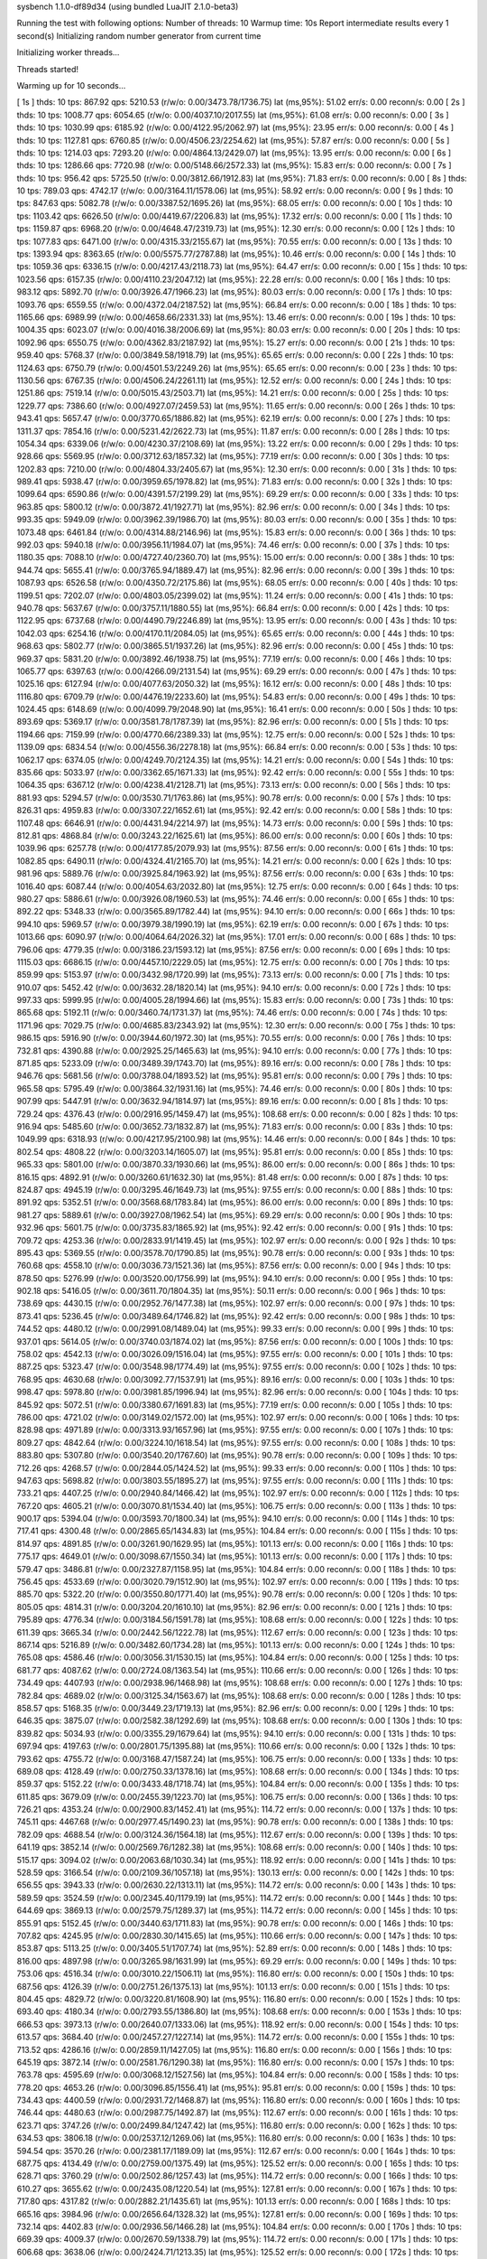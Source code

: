 sysbench 1.1.0-df89d34 (using bundled LuaJIT 2.1.0-beta3)

Running the test with following options:
Number of threads: 10
Warmup time: 10s
Report intermediate results every 1 second(s)
Initializing random number generator from current time


Initializing worker threads...

Threads started!

Warming up for 10 seconds...

[ 1s ] thds: 10 tps: 867.92 qps: 5210.53 (r/w/o: 0.00/3473.78/1736.75) lat (ms,95%): 51.02 err/s: 0.00 reconn/s: 0.00
[ 2s ] thds: 10 tps: 1008.77 qps: 6054.65 (r/w/o: 0.00/4037.10/2017.55) lat (ms,95%): 61.08 err/s: 0.00 reconn/s: 0.00
[ 3s ] thds: 10 tps: 1030.99 qps: 6185.92 (r/w/o: 0.00/4122.95/2062.97) lat (ms,95%): 23.95 err/s: 0.00 reconn/s: 0.00
[ 4s ] thds: 10 tps: 1127.81 qps: 6760.85 (r/w/o: 0.00/4506.23/2254.62) lat (ms,95%): 57.87 err/s: 0.00 reconn/s: 0.00
[ 5s ] thds: 10 tps: 1214.03 qps: 7293.20 (r/w/o: 0.00/4864.13/2429.07) lat (ms,95%): 13.95 err/s: 0.00 reconn/s: 0.00
[ 6s ] thds: 10 tps: 1286.66 qps: 7720.98 (r/w/o: 0.00/5148.66/2572.33) lat (ms,95%): 15.83 err/s: 0.00 reconn/s: 0.00
[ 7s ] thds: 10 tps: 956.42 qps: 5725.50 (r/w/o: 0.00/3812.66/1912.83) lat (ms,95%): 71.83 err/s: 0.00 reconn/s: 0.00
[ 8s ] thds: 10 tps: 789.03 qps: 4742.17 (r/w/o: 0.00/3164.11/1578.06) lat (ms,95%): 58.92 err/s: 0.00 reconn/s: 0.00
[ 9s ] thds: 10 tps: 847.63 qps: 5082.78 (r/w/o: 0.00/3387.52/1695.26) lat (ms,95%): 68.05 err/s: 0.00 reconn/s: 0.00
[ 10s ] thds: 10 tps: 1103.42 qps: 6626.50 (r/w/o: 0.00/4419.67/2206.83) lat (ms,95%): 17.32 err/s: 0.00 reconn/s: 0.00
[ 11s ] thds: 10 tps: 1159.87 qps: 6968.20 (r/w/o: 0.00/4648.47/2319.73) lat (ms,95%): 12.30 err/s: 0.00 reconn/s: 0.00
[ 12s ] thds: 10 tps: 1077.83 qps: 6471.00 (r/w/o: 0.00/4315.33/2155.67) lat (ms,95%): 70.55 err/s: 0.00 reconn/s: 0.00
[ 13s ] thds: 10 tps: 1393.94 qps: 8363.65 (r/w/o: 0.00/5575.77/2787.88) lat (ms,95%): 10.46 err/s: 0.00 reconn/s: 0.00
[ 14s ] thds: 10 tps: 1059.36 qps: 6336.15 (r/w/o: 0.00/4217.43/2118.73) lat (ms,95%): 64.47 err/s: 0.00 reconn/s: 0.00
[ 15s ] thds: 10 tps: 1023.56 qps: 6157.35 (r/w/o: 0.00/4110.23/2047.12) lat (ms,95%): 22.28 err/s: 0.00 reconn/s: 0.00
[ 16s ] thds: 10 tps: 983.12 qps: 5892.70 (r/w/o: 0.00/3926.47/1966.23) lat (ms,95%): 80.03 err/s: 0.00 reconn/s: 0.00
[ 17s ] thds: 10 tps: 1093.76 qps: 6559.55 (r/w/o: 0.00/4372.04/2187.52) lat (ms,95%): 66.84 err/s: 0.00 reconn/s: 0.00
[ 18s ] thds: 10 tps: 1165.66 qps: 6989.99 (r/w/o: 0.00/4658.66/2331.33) lat (ms,95%): 13.46 err/s: 0.00 reconn/s: 0.00
[ 19s ] thds: 10 tps: 1004.35 qps: 6023.07 (r/w/o: 0.00/4016.38/2006.69) lat (ms,95%): 80.03 err/s: 0.00 reconn/s: 0.00
[ 20s ] thds: 10 tps: 1092.96 qps: 6550.75 (r/w/o: 0.00/4362.83/2187.92) lat (ms,95%): 15.27 err/s: 0.00 reconn/s: 0.00
[ 21s ] thds: 10 tps: 959.40 qps: 5768.37 (r/w/o: 0.00/3849.58/1918.79) lat (ms,95%): 65.65 err/s: 0.00 reconn/s: 0.00
[ 22s ] thds: 10 tps: 1124.63 qps: 6750.79 (r/w/o: 0.00/4501.53/2249.26) lat (ms,95%): 65.65 err/s: 0.00 reconn/s: 0.00
[ 23s ] thds: 10 tps: 1130.56 qps: 6767.35 (r/w/o: 0.00/4506.24/2261.11) lat (ms,95%): 12.52 err/s: 0.00 reconn/s: 0.00
[ 24s ] thds: 10 tps: 1251.86 qps: 7519.14 (r/w/o: 0.00/5015.43/2503.71) lat (ms,95%): 14.21 err/s: 0.00 reconn/s: 0.00
[ 25s ] thds: 10 tps: 1229.77 qps: 7386.60 (r/w/o: 0.00/4927.07/2459.53) lat (ms,95%): 11.65 err/s: 0.00 reconn/s: 0.00
[ 26s ] thds: 10 tps: 943.41 qps: 5657.47 (r/w/o: 0.00/3770.65/1886.82) lat (ms,95%): 62.19 err/s: 0.00 reconn/s: 0.00
[ 27s ] thds: 10 tps: 1311.37 qps: 7854.16 (r/w/o: 0.00/5231.42/2622.73) lat (ms,95%): 11.87 err/s: 0.00 reconn/s: 0.00
[ 28s ] thds: 10 tps: 1054.34 qps: 6339.06 (r/w/o: 0.00/4230.37/2108.69) lat (ms,95%): 13.22 err/s: 0.00 reconn/s: 0.00
[ 29s ] thds: 10 tps: 928.66 qps: 5569.95 (r/w/o: 0.00/3712.63/1857.32) lat (ms,95%): 77.19 err/s: 0.00 reconn/s: 0.00
[ 30s ] thds: 10 tps: 1202.83 qps: 7210.00 (r/w/o: 0.00/4804.33/2405.67) lat (ms,95%): 12.30 err/s: 0.00 reconn/s: 0.00
[ 31s ] thds: 10 tps: 989.41 qps: 5938.47 (r/w/o: 0.00/3959.65/1978.82) lat (ms,95%): 71.83 err/s: 0.00 reconn/s: 0.00
[ 32s ] thds: 10 tps: 1099.64 qps: 6590.86 (r/w/o: 0.00/4391.57/2199.29) lat (ms,95%): 69.29 err/s: 0.00 reconn/s: 0.00
[ 33s ] thds: 10 tps: 963.85 qps: 5800.12 (r/w/o: 0.00/3872.41/1927.71) lat (ms,95%): 82.96 err/s: 0.00 reconn/s: 0.00
[ 34s ] thds: 10 tps: 993.35 qps: 5949.09 (r/w/o: 0.00/3962.39/1986.70) lat (ms,95%): 80.03 err/s: 0.00 reconn/s: 0.00
[ 35s ] thds: 10 tps: 1073.48 qps: 6461.84 (r/w/o: 0.00/4314.88/2146.96) lat (ms,95%): 15.83 err/s: 0.00 reconn/s: 0.00
[ 36s ] thds: 10 tps: 992.03 qps: 5940.18 (r/w/o: 0.00/3956.11/1984.07) lat (ms,95%): 74.46 err/s: 0.00 reconn/s: 0.00
[ 37s ] thds: 10 tps: 1180.35 qps: 7088.10 (r/w/o: 0.00/4727.40/2360.70) lat (ms,95%): 15.00 err/s: 0.00 reconn/s: 0.00
[ 38s ] thds: 10 tps: 944.74 qps: 5655.41 (r/w/o: 0.00/3765.94/1889.47) lat (ms,95%): 82.96 err/s: 0.00 reconn/s: 0.00
[ 39s ] thds: 10 tps: 1087.93 qps: 6526.58 (r/w/o: 0.00/4350.72/2175.86) lat (ms,95%): 68.05 err/s: 0.00 reconn/s: 0.00
[ 40s ] thds: 10 tps: 1199.51 qps: 7202.07 (r/w/o: 0.00/4803.05/2399.02) lat (ms,95%): 11.24 err/s: 0.00 reconn/s: 0.00
[ 41s ] thds: 10 tps: 940.78 qps: 5637.67 (r/w/o: 0.00/3757.11/1880.55) lat (ms,95%): 66.84 err/s: 0.00 reconn/s: 0.00
[ 42s ] thds: 10 tps: 1122.95 qps: 6737.68 (r/w/o: 0.00/4490.79/2246.89) lat (ms,95%): 13.95 err/s: 0.00 reconn/s: 0.00
[ 43s ] thds: 10 tps: 1042.03 qps: 6254.16 (r/w/o: 0.00/4170.11/2084.05) lat (ms,95%): 65.65 err/s: 0.00 reconn/s: 0.00
[ 44s ] thds: 10 tps: 968.63 qps: 5802.77 (r/w/o: 0.00/3865.51/1937.26) lat (ms,95%): 82.96 err/s: 0.00 reconn/s: 0.00
[ 45s ] thds: 10 tps: 969.37 qps: 5831.20 (r/w/o: 0.00/3892.46/1938.75) lat (ms,95%): 77.19 err/s: 0.00 reconn/s: 0.00
[ 46s ] thds: 10 tps: 1065.77 qps: 6397.63 (r/w/o: 0.00/4266.09/2131.54) lat (ms,95%): 69.29 err/s: 0.00 reconn/s: 0.00
[ 47s ] thds: 10 tps: 1025.16 qps: 6127.94 (r/w/o: 0.00/4077.63/2050.32) lat (ms,95%): 16.12 err/s: 0.00 reconn/s: 0.00
[ 48s ] thds: 10 tps: 1116.80 qps: 6709.79 (r/w/o: 0.00/4476.19/2233.60) lat (ms,95%): 54.83 err/s: 0.00 reconn/s: 0.00
[ 49s ] thds: 10 tps: 1024.45 qps: 6148.69 (r/w/o: 0.00/4099.79/2048.90) lat (ms,95%): 16.41 err/s: 0.00 reconn/s: 0.00
[ 50s ] thds: 10 tps: 893.69 qps: 5369.17 (r/w/o: 0.00/3581.78/1787.39) lat (ms,95%): 82.96 err/s: 0.00 reconn/s: 0.00
[ 51s ] thds: 10 tps: 1194.66 qps: 7159.99 (r/w/o: 0.00/4770.66/2389.33) lat (ms,95%): 12.75 err/s: 0.00 reconn/s: 0.00
[ 52s ] thds: 10 tps: 1139.09 qps: 6834.54 (r/w/o: 0.00/4556.36/2278.18) lat (ms,95%): 66.84 err/s: 0.00 reconn/s: 0.00
[ 53s ] thds: 10 tps: 1062.17 qps: 6374.05 (r/w/o: 0.00/4249.70/2124.35) lat (ms,95%): 14.21 err/s: 0.00 reconn/s: 0.00
[ 54s ] thds: 10 tps: 835.66 qps: 5033.97 (r/w/o: 0.00/3362.65/1671.33) lat (ms,95%): 92.42 err/s: 0.00 reconn/s: 0.00
[ 55s ] thds: 10 tps: 1064.35 qps: 6367.12 (r/w/o: 0.00/4238.41/2128.71) lat (ms,95%): 73.13 err/s: 0.00 reconn/s: 0.00
[ 56s ] thds: 10 tps: 881.93 qps: 5294.57 (r/w/o: 0.00/3530.71/1763.86) lat (ms,95%): 90.78 err/s: 0.00 reconn/s: 0.00
[ 57s ] thds: 10 tps: 826.31 qps: 4959.83 (r/w/o: 0.00/3307.22/1652.61) lat (ms,95%): 92.42 err/s: 0.00 reconn/s: 0.00
[ 58s ] thds: 10 tps: 1107.48 qps: 6646.91 (r/w/o: 0.00/4431.94/2214.97) lat (ms,95%): 14.73 err/s: 0.00 reconn/s: 0.00
[ 59s ] thds: 10 tps: 812.81 qps: 4868.84 (r/w/o: 0.00/3243.22/1625.61) lat (ms,95%): 86.00 err/s: 0.00 reconn/s: 0.00
[ 60s ] thds: 10 tps: 1039.96 qps: 6257.78 (r/w/o: 0.00/4177.85/2079.93) lat (ms,95%): 87.56 err/s: 0.00 reconn/s: 0.00
[ 61s ] thds: 10 tps: 1082.85 qps: 6490.11 (r/w/o: 0.00/4324.41/2165.70) lat (ms,95%): 14.21 err/s: 0.00 reconn/s: 0.00
[ 62s ] thds: 10 tps: 981.96 qps: 5889.76 (r/w/o: 0.00/3925.84/1963.92) lat (ms,95%): 87.56 err/s: 0.00 reconn/s: 0.00
[ 63s ] thds: 10 tps: 1016.40 qps: 6087.44 (r/w/o: 0.00/4054.63/2032.80) lat (ms,95%): 12.75 err/s: 0.00 reconn/s: 0.00
[ 64s ] thds: 10 tps: 980.27 qps: 5886.61 (r/w/o: 0.00/3926.08/1960.53) lat (ms,95%): 74.46 err/s: 0.00 reconn/s: 0.00
[ 65s ] thds: 10 tps: 892.22 qps: 5348.33 (r/w/o: 0.00/3565.89/1782.44) lat (ms,95%): 94.10 err/s: 0.00 reconn/s: 0.00
[ 66s ] thds: 10 tps: 994.10 qps: 5969.57 (r/w/o: 0.00/3979.38/1990.19) lat (ms,95%): 62.19 err/s: 0.00 reconn/s: 0.00
[ 67s ] thds: 10 tps: 1013.66 qps: 6090.97 (r/w/o: 0.00/4064.64/2026.32) lat (ms,95%): 17.01 err/s: 0.00 reconn/s: 0.00
[ 68s ] thds: 10 tps: 796.06 qps: 4779.35 (r/w/o: 0.00/3186.23/1593.12) lat (ms,95%): 87.56 err/s: 0.00 reconn/s: 0.00
[ 69s ] thds: 10 tps: 1115.03 qps: 6686.15 (r/w/o: 0.00/4457.10/2229.05) lat (ms,95%): 12.75 err/s: 0.00 reconn/s: 0.00
[ 70s ] thds: 10 tps: 859.99 qps: 5153.97 (r/w/o: 0.00/3432.98/1720.99) lat (ms,95%): 73.13 err/s: 0.00 reconn/s: 0.00
[ 71s ] thds: 10 tps: 910.07 qps: 5452.42 (r/w/o: 0.00/3632.28/1820.14) lat (ms,95%): 94.10 err/s: 0.00 reconn/s: 0.00
[ 72s ] thds: 10 tps: 997.33 qps: 5999.95 (r/w/o: 0.00/4005.28/1994.66) lat (ms,95%): 15.83 err/s: 0.00 reconn/s: 0.00
[ 73s ] thds: 10 tps: 865.68 qps: 5192.11 (r/w/o: 0.00/3460.74/1731.37) lat (ms,95%): 74.46 err/s: 0.00 reconn/s: 0.00
[ 74s ] thds: 10 tps: 1171.96 qps: 7029.75 (r/w/o: 0.00/4685.83/2343.92) lat (ms,95%): 12.30 err/s: 0.00 reconn/s: 0.00
[ 75s ] thds: 10 tps: 986.15 qps: 5916.90 (r/w/o: 0.00/3944.60/1972.30) lat (ms,95%): 70.55 err/s: 0.00 reconn/s: 0.00
[ 76s ] thds: 10 tps: 732.81 qps: 4390.88 (r/w/o: 0.00/2925.25/1465.63) lat (ms,95%): 94.10 err/s: 0.00 reconn/s: 0.00
[ 77s ] thds: 10 tps: 871.85 qps: 5233.09 (r/w/o: 0.00/3489.39/1743.70) lat (ms,95%): 89.16 err/s: 0.00 reconn/s: 0.00
[ 78s ] thds: 10 tps: 946.76 qps: 5681.56 (r/w/o: 0.00/3788.04/1893.52) lat (ms,95%): 95.81 err/s: 0.00 reconn/s: 0.00
[ 79s ] thds: 10 tps: 965.58 qps: 5795.49 (r/w/o: 0.00/3864.32/1931.16) lat (ms,95%): 74.46 err/s: 0.00 reconn/s: 0.00
[ 80s ] thds: 10 tps: 907.99 qps: 5447.91 (r/w/o: 0.00/3632.94/1814.97) lat (ms,95%): 89.16 err/s: 0.00 reconn/s: 0.00
[ 81s ] thds: 10 tps: 729.24 qps: 4376.43 (r/w/o: 0.00/2916.95/1459.47) lat (ms,95%): 108.68 err/s: 0.00 reconn/s: 0.00
[ 82s ] thds: 10 tps: 916.94 qps: 5485.60 (r/w/o: 0.00/3652.73/1832.87) lat (ms,95%): 71.83 err/s: 0.00 reconn/s: 0.00
[ 83s ] thds: 10 tps: 1049.99 qps: 6318.93 (r/w/o: 0.00/4217.95/2100.98) lat (ms,95%): 14.46 err/s: 0.00 reconn/s: 0.00
[ 84s ] thds: 10 tps: 802.54 qps: 4808.22 (r/w/o: 0.00/3203.14/1605.07) lat (ms,95%): 95.81 err/s: 0.00 reconn/s: 0.00
[ 85s ] thds: 10 tps: 965.33 qps: 5801.00 (r/w/o: 0.00/3870.33/1930.66) lat (ms,95%): 86.00 err/s: 0.00 reconn/s: 0.00
[ 86s ] thds: 10 tps: 816.15 qps: 4892.91 (r/w/o: 0.00/3260.61/1632.30) lat (ms,95%): 81.48 err/s: 0.00 reconn/s: 0.00
[ 87s ] thds: 10 tps: 824.87 qps: 4945.19 (r/w/o: 0.00/3295.46/1649.73) lat (ms,95%): 97.55 err/s: 0.00 reconn/s: 0.00
[ 88s ] thds: 10 tps: 891.92 qps: 5352.51 (r/w/o: 0.00/3568.68/1783.84) lat (ms,95%): 86.00 err/s: 0.00 reconn/s: 0.00
[ 89s ] thds: 10 tps: 981.27 qps: 5889.61 (r/w/o: 0.00/3927.08/1962.54) lat (ms,95%): 69.29 err/s: 0.00 reconn/s: 0.00
[ 90s ] thds: 10 tps: 932.96 qps: 5601.75 (r/w/o: 0.00/3735.83/1865.92) lat (ms,95%): 92.42 err/s: 0.00 reconn/s: 0.00
[ 91s ] thds: 10 tps: 709.72 qps: 4253.36 (r/w/o: 0.00/2833.91/1419.45) lat (ms,95%): 102.97 err/s: 0.00 reconn/s: 0.00
[ 92s ] thds: 10 tps: 895.43 qps: 5369.55 (r/w/o: 0.00/3578.70/1790.85) lat (ms,95%): 90.78 err/s: 0.00 reconn/s: 0.00
[ 93s ] thds: 10 tps: 760.68 qps: 4558.10 (r/w/o: 0.00/3036.73/1521.36) lat (ms,95%): 87.56 err/s: 0.00 reconn/s: 0.00
[ 94s ] thds: 10 tps: 878.50 qps: 5276.99 (r/w/o: 0.00/3520.00/1756.99) lat (ms,95%): 94.10 err/s: 0.00 reconn/s: 0.00
[ 95s ] thds: 10 tps: 902.18 qps: 5416.05 (r/w/o: 0.00/3611.70/1804.35) lat (ms,95%): 50.11 err/s: 0.00 reconn/s: 0.00
[ 96s ] thds: 10 tps: 738.69 qps: 4430.15 (r/w/o: 0.00/2952.76/1477.38) lat (ms,95%): 102.97 err/s: 0.00 reconn/s: 0.00
[ 97s ] thds: 10 tps: 873.41 qps: 5236.45 (r/w/o: 0.00/3489.64/1746.82) lat (ms,95%): 92.42 err/s: 0.00 reconn/s: 0.00
[ 98s ] thds: 10 tps: 744.52 qps: 4480.12 (r/w/o: 0.00/2991.08/1489.04) lat (ms,95%): 99.33 err/s: 0.00 reconn/s: 0.00
[ 99s ] thds: 10 tps: 937.01 qps: 5614.05 (r/w/o: 0.00/3740.03/1874.02) lat (ms,95%): 87.56 err/s: 0.00 reconn/s: 0.00
[ 100s ] thds: 10 tps: 758.02 qps: 4542.13 (r/w/o: 0.00/3026.09/1516.04) lat (ms,95%): 97.55 err/s: 0.00 reconn/s: 0.00
[ 101s ] thds: 10 tps: 887.25 qps: 5323.47 (r/w/o: 0.00/3548.98/1774.49) lat (ms,95%): 97.55 err/s: 0.00 reconn/s: 0.00
[ 102s ] thds: 10 tps: 768.95 qps: 4630.68 (r/w/o: 0.00/3092.77/1537.91) lat (ms,95%): 89.16 err/s: 0.00 reconn/s: 0.00
[ 103s ] thds: 10 tps: 998.47 qps: 5978.80 (r/w/o: 0.00/3981.85/1996.94) lat (ms,95%): 82.96 err/s: 0.00 reconn/s: 0.00
[ 104s ] thds: 10 tps: 845.92 qps: 5072.51 (r/w/o: 0.00/3380.67/1691.83) lat (ms,95%): 77.19 err/s: 0.00 reconn/s: 0.00
[ 105s ] thds: 10 tps: 786.00 qps: 4721.02 (r/w/o: 0.00/3149.02/1572.00) lat (ms,95%): 102.97 err/s: 0.00 reconn/s: 0.00
[ 106s ] thds: 10 tps: 828.98 qps: 4971.89 (r/w/o: 0.00/3313.93/1657.96) lat (ms,95%): 97.55 err/s: 0.00 reconn/s: 0.00
[ 107s ] thds: 10 tps: 809.27 qps: 4842.64 (r/w/o: 0.00/3224.10/1618.54) lat (ms,95%): 97.55 err/s: 0.00 reconn/s: 0.00
[ 108s ] thds: 10 tps: 883.80 qps: 5307.80 (r/w/o: 0.00/3540.20/1767.60) lat (ms,95%): 90.78 err/s: 0.00 reconn/s: 0.00
[ 109s ] thds: 10 tps: 712.26 qps: 4268.57 (r/w/o: 0.00/2844.05/1424.52) lat (ms,95%): 99.33 err/s: 0.00 reconn/s: 0.00
[ 110s ] thds: 10 tps: 947.63 qps: 5698.82 (r/w/o: 0.00/3803.55/1895.27) lat (ms,95%): 97.55 err/s: 0.00 reconn/s: 0.00
[ 111s ] thds: 10 tps: 733.21 qps: 4407.25 (r/w/o: 0.00/2940.84/1466.42) lat (ms,95%): 102.97 err/s: 0.00 reconn/s: 0.00
[ 112s ] thds: 10 tps: 767.20 qps: 4605.21 (r/w/o: 0.00/3070.81/1534.40) lat (ms,95%): 106.75 err/s: 0.00 reconn/s: 0.00
[ 113s ] thds: 10 tps: 900.17 qps: 5394.04 (r/w/o: 0.00/3593.70/1800.34) lat (ms,95%): 94.10 err/s: 0.00 reconn/s: 0.00
[ 114s ] thds: 10 tps: 717.41 qps: 4300.48 (r/w/o: 0.00/2865.65/1434.83) lat (ms,95%): 104.84 err/s: 0.00 reconn/s: 0.00
[ 115s ] thds: 10 tps: 814.97 qps: 4891.85 (r/w/o: 0.00/3261.90/1629.95) lat (ms,95%): 101.13 err/s: 0.00 reconn/s: 0.00
[ 116s ] thds: 10 tps: 775.17 qps: 4649.01 (r/w/o: 0.00/3098.67/1550.34) lat (ms,95%): 101.13 err/s: 0.00 reconn/s: 0.00
[ 117s ] thds: 10 tps: 579.47 qps: 3486.81 (r/w/o: 0.00/2327.87/1158.95) lat (ms,95%): 104.84 err/s: 0.00 reconn/s: 0.00
[ 118s ] thds: 10 tps: 756.45 qps: 4533.69 (r/w/o: 0.00/3020.79/1512.90) lat (ms,95%): 102.97 err/s: 0.00 reconn/s: 0.00
[ 119s ] thds: 10 tps: 885.70 qps: 5322.20 (r/w/o: 0.00/3550.80/1771.40) lat (ms,95%): 90.78 err/s: 0.00 reconn/s: 0.00
[ 120s ] thds: 10 tps: 805.05 qps: 4814.31 (r/w/o: 0.00/3204.20/1610.10) lat (ms,95%): 82.96 err/s: 0.00 reconn/s: 0.00
[ 121s ] thds: 10 tps: 795.89 qps: 4776.34 (r/w/o: 0.00/3184.56/1591.78) lat (ms,95%): 108.68 err/s: 0.00 reconn/s: 0.00
[ 122s ] thds: 10 tps: 611.39 qps: 3665.34 (r/w/o: 0.00/2442.56/1222.78) lat (ms,95%): 112.67 err/s: 0.00 reconn/s: 0.00
[ 123s ] thds: 10 tps: 867.14 qps: 5216.89 (r/w/o: 0.00/3482.60/1734.28) lat (ms,95%): 101.13 err/s: 0.00 reconn/s: 0.00
[ 124s ] thds: 10 tps: 765.08 qps: 4586.46 (r/w/o: 0.00/3056.31/1530.15) lat (ms,95%): 104.84 err/s: 0.00 reconn/s: 0.00
[ 125s ] thds: 10 tps: 681.77 qps: 4087.62 (r/w/o: 0.00/2724.08/1363.54) lat (ms,95%): 110.66 err/s: 0.00 reconn/s: 0.00
[ 126s ] thds: 10 tps: 734.49 qps: 4407.93 (r/w/o: 0.00/2938.96/1468.98) lat (ms,95%): 108.68 err/s: 0.00 reconn/s: 0.00
[ 127s ] thds: 10 tps: 782.84 qps: 4689.02 (r/w/o: 0.00/3125.34/1563.67) lat (ms,95%): 108.68 err/s: 0.00 reconn/s: 0.00
[ 128s ] thds: 10 tps: 858.57 qps: 5168.35 (r/w/o: 0.00/3449.23/1719.13) lat (ms,95%): 82.96 err/s: 0.00 reconn/s: 0.00
[ 129s ] thds: 10 tps: 646.35 qps: 3875.07 (r/w/o: 0.00/2582.38/1292.69) lat (ms,95%): 108.68 err/s: 0.00 reconn/s: 0.00
[ 130s ] thds: 10 tps: 839.82 qps: 5034.93 (r/w/o: 0.00/3355.29/1679.64) lat (ms,95%): 94.10 err/s: 0.00 reconn/s: 0.00
[ 131s ] thds: 10 tps: 697.94 qps: 4197.63 (r/w/o: 0.00/2801.75/1395.88) lat (ms,95%): 110.66 err/s: 0.00 reconn/s: 0.00
[ 132s ] thds: 10 tps: 793.62 qps: 4755.72 (r/w/o: 0.00/3168.47/1587.24) lat (ms,95%): 106.75 err/s: 0.00 reconn/s: 0.00
[ 133s ] thds: 10 tps: 689.08 qps: 4128.49 (r/w/o: 0.00/2750.33/1378.16) lat (ms,95%): 108.68 err/s: 0.00 reconn/s: 0.00
[ 134s ] thds: 10 tps: 859.37 qps: 5152.22 (r/w/o: 0.00/3433.48/1718.74) lat (ms,95%): 104.84 err/s: 0.00 reconn/s: 0.00
[ 135s ] thds: 10 tps: 611.85 qps: 3679.09 (r/w/o: 0.00/2455.39/1223.70) lat (ms,95%): 106.75 err/s: 0.00 reconn/s: 0.00
[ 136s ] thds: 10 tps: 726.21 qps: 4353.24 (r/w/o: 0.00/2900.83/1452.41) lat (ms,95%): 114.72 err/s: 0.00 reconn/s: 0.00
[ 137s ] thds: 10 tps: 745.11 qps: 4467.68 (r/w/o: 0.00/2977.45/1490.23) lat (ms,95%): 90.78 err/s: 0.00 reconn/s: 0.00
[ 138s ] thds: 10 tps: 782.09 qps: 4688.54 (r/w/o: 0.00/3124.36/1564.18) lat (ms,95%): 112.67 err/s: 0.00 reconn/s: 0.00
[ 139s ] thds: 10 tps: 641.19 qps: 3852.14 (r/w/o: 0.00/2569.76/1282.38) lat (ms,95%): 108.68 err/s: 0.00 reconn/s: 0.00
[ 140s ] thds: 10 tps: 515.17 qps: 3094.02 (r/w/o: 0.00/2063.68/1030.34) lat (ms,95%): 118.92 err/s: 0.00 reconn/s: 0.00
[ 141s ] thds: 10 tps: 528.59 qps: 3166.54 (r/w/o: 0.00/2109.36/1057.18) lat (ms,95%): 130.13 err/s: 0.00 reconn/s: 0.00
[ 142s ] thds: 10 tps: 656.55 qps: 3943.33 (r/w/o: 0.00/2630.22/1313.11) lat (ms,95%): 114.72 err/s: 0.00 reconn/s: 0.00
[ 143s ] thds: 10 tps: 589.59 qps: 3524.59 (r/w/o: 0.00/2345.40/1179.19) lat (ms,95%): 114.72 err/s: 0.00 reconn/s: 0.00
[ 144s ] thds: 10 tps: 644.69 qps: 3869.13 (r/w/o: 0.00/2579.75/1289.37) lat (ms,95%): 114.72 err/s: 0.00 reconn/s: 0.00
[ 145s ] thds: 10 tps: 855.91 qps: 5152.45 (r/w/o: 0.00/3440.63/1711.83) lat (ms,95%): 90.78 err/s: 0.00 reconn/s: 0.00
[ 146s ] thds: 10 tps: 707.82 qps: 4245.95 (r/w/o: 0.00/2830.30/1415.65) lat (ms,95%): 110.66 err/s: 0.00 reconn/s: 0.00
[ 147s ] thds: 10 tps: 853.87 qps: 5113.25 (r/w/o: 0.00/3405.51/1707.74) lat (ms,95%): 52.89 err/s: 0.00 reconn/s: 0.00
[ 148s ] thds: 10 tps: 816.00 qps: 4897.98 (r/w/o: 0.00/3265.98/1631.99) lat (ms,95%): 69.29 err/s: 0.00 reconn/s: 0.00
[ 149s ] thds: 10 tps: 753.06 qps: 4516.34 (r/w/o: 0.00/3010.22/1506.11) lat (ms,95%): 116.80 err/s: 0.00 reconn/s: 0.00
[ 150s ] thds: 10 tps: 687.56 qps: 4126.39 (r/w/o: 0.00/2751.26/1375.13) lat (ms,95%): 101.13 err/s: 0.00 reconn/s: 0.00
[ 151s ] thds: 10 tps: 804.45 qps: 4829.72 (r/w/o: 0.00/3220.81/1608.90) lat (ms,95%): 116.80 err/s: 0.00 reconn/s: 0.00
[ 152s ] thds: 10 tps: 693.40 qps: 4180.34 (r/w/o: 0.00/2793.55/1386.80) lat (ms,95%): 108.68 err/s: 0.00 reconn/s: 0.00
[ 153s ] thds: 10 tps: 666.53 qps: 3973.13 (r/w/o: 0.00/2640.07/1333.06) lat (ms,95%): 118.92 err/s: 0.00 reconn/s: 0.00
[ 154s ] thds: 10 tps: 613.57 qps: 3684.40 (r/w/o: 0.00/2457.27/1227.14) lat (ms,95%): 114.72 err/s: 0.00 reconn/s: 0.00
[ 155s ] thds: 10 tps: 713.52 qps: 4286.16 (r/w/o: 0.00/2859.11/1427.05) lat (ms,95%): 116.80 err/s: 0.00 reconn/s: 0.00
[ 156s ] thds: 10 tps: 645.19 qps: 3872.14 (r/w/o: 0.00/2581.76/1290.38) lat (ms,95%): 116.80 err/s: 0.00 reconn/s: 0.00
[ 157s ] thds: 10 tps: 763.78 qps: 4595.69 (r/w/o: 0.00/3068.12/1527.56) lat (ms,95%): 104.84 err/s: 0.00 reconn/s: 0.00
[ 158s ] thds: 10 tps: 778.20 qps: 4653.26 (r/w/o: 0.00/3096.85/1556.41) lat (ms,95%): 95.81 err/s: 0.00 reconn/s: 0.00
[ 159s ] thds: 10 tps: 734.43 qps: 4400.59 (r/w/o: 0.00/2931.72/1468.87) lat (ms,95%): 116.80 err/s: 0.00 reconn/s: 0.00
[ 160s ] thds: 10 tps: 746.44 qps: 4480.63 (r/w/o: 0.00/2987.75/1492.87) lat (ms,95%): 112.67 err/s: 0.00 reconn/s: 0.00
[ 161s ] thds: 10 tps: 623.71 qps: 3747.26 (r/w/o: 0.00/2499.84/1247.42) lat (ms,95%): 116.80 err/s: 0.00 reconn/s: 0.00
[ 162s ] thds: 10 tps: 634.53 qps: 3806.18 (r/w/o: 0.00/2537.12/1269.06) lat (ms,95%): 116.80 err/s: 0.00 reconn/s: 0.00
[ 163s ] thds: 10 tps: 594.54 qps: 3570.26 (r/w/o: 0.00/2381.17/1189.09) lat (ms,95%): 112.67 err/s: 0.00 reconn/s: 0.00
[ 164s ] thds: 10 tps: 687.75 qps: 4134.49 (r/w/o: 0.00/2759.00/1375.49) lat (ms,95%): 125.52 err/s: 0.00 reconn/s: 0.00
[ 165s ] thds: 10 tps: 628.71 qps: 3760.29 (r/w/o: 0.00/2502.86/1257.43) lat (ms,95%): 114.72 err/s: 0.00 reconn/s: 0.00
[ 166s ] thds: 10 tps: 610.27 qps: 3655.62 (r/w/o: 0.00/2435.08/1220.54) lat (ms,95%): 127.81 err/s: 0.00 reconn/s: 0.00
[ 167s ] thds: 10 tps: 717.80 qps: 4317.82 (r/w/o: 0.00/2882.21/1435.61) lat (ms,95%): 101.13 err/s: 0.00 reconn/s: 0.00
[ 168s ] thds: 10 tps: 665.16 qps: 3984.96 (r/w/o: 0.00/2656.64/1328.32) lat (ms,95%): 127.81 err/s: 0.00 reconn/s: 0.00
[ 169s ] thds: 10 tps: 732.14 qps: 4402.83 (r/w/o: 0.00/2936.56/1466.28) lat (ms,95%): 104.84 err/s: 0.00 reconn/s: 0.00
[ 170s ] thds: 10 tps: 669.39 qps: 4009.37 (r/w/o: 0.00/2670.59/1338.79) lat (ms,95%): 114.72 err/s: 0.00 reconn/s: 0.00
[ 171s ] thds: 10 tps: 606.68 qps: 3638.06 (r/w/o: 0.00/2424.71/1213.35) lat (ms,95%): 125.52 err/s: 0.00 reconn/s: 0.00
[ 172s ] thds: 10 tps: 520.85 qps: 3114.12 (r/w/o: 0.00/2072.41/1041.70) lat (ms,95%): 127.81 err/s: 0.00 reconn/s: 0.00
[ 173s ] thds: 10 tps: 818.18 qps: 4915.08 (r/w/o: 0.00/3278.73/1636.36) lat (ms,95%): 118.92 err/s: 0.00 reconn/s: 0.00
[ 174s ] thds: 10 tps: 1019.41 qps: 6138.43 (r/w/o: 0.00/4099.60/2038.83) lat (ms,95%): 16.12 err/s: 0.00 reconn/s: 0.00
[ 175s ] thds: 10 tps: 643.69 qps: 3852.11 (r/w/o: 0.00/2564.73/1287.38) lat (ms,95%): 121.08 err/s: 0.00 reconn/s: 0.00
[ 176s ] thds: 10 tps: 527.57 qps: 3158.44 (r/w/o: 0.00/2103.30/1055.14) lat (ms,95%): 137.35 err/s: 0.00 reconn/s: 0.00
[ 177s ] thds: 10 tps: 686.63 qps: 4115.76 (r/w/o: 0.00/2742.50/1373.26) lat (ms,95%): 114.72 err/s: 0.00 reconn/s: 0.00
[ 178s ] thds: 10 tps: 779.45 qps: 4681.71 (r/w/o: 0.00/3122.80/1558.91) lat (ms,95%): 114.72 err/s: 0.00 reconn/s: 0.00
[ 179s ] thds: 10 tps: 572.14 qps: 3421.85 (r/w/o: 0.00/2277.56/1144.29) lat (ms,95%): 130.13 err/s: 0.00 reconn/s: 0.00
[ 180s ] thds: 10 tps: 988.77 qps: 5945.60 (r/w/o: 0.00/3968.07/1977.54) lat (ms,95%): 68.05 err/s: 0.00 reconn/s: 0.00
[ 181s ] thds: 10 tps: 835.17 qps: 5016.99 (r/w/o: 0.00/3346.66/1670.33) lat (ms,95%): 101.13 err/s: 0.00 reconn/s: 0.00
[ 182s ] thds: 10 tps: 948.97 qps: 5679.83 (r/w/o: 0.00/3782.89/1896.94) lat (ms,95%): 101.13 err/s: 0.00 reconn/s: 0.00
[ 183s ] thds: 10 tps: 701.77 qps: 4227.60 (r/w/o: 0.00/2823.06/1404.53) lat (ms,95%): 110.66 err/s: 0.00 reconn/s: 0.00
[ 184s ] thds: 10 tps: 721.92 qps: 4315.53 (r/w/o: 0.00/2871.69/1443.84) lat (ms,95%): 116.80 err/s: 0.00 reconn/s: 0.00
[ 185s ] thds: 10 tps: 755.56 qps: 4542.32 (r/w/o: 0.00/3031.20/1511.11) lat (ms,95%): 118.92 err/s: 0.00 reconn/s: 0.00
[ 186s ] thds: 10 tps: 828.63 qps: 4958.78 (r/w/o: 0.00/3301.51/1657.27) lat (ms,95%): 106.75 err/s: 0.00 reconn/s: 0.00
[ 187s ] thds: 10 tps: 863.33 qps: 5190.96 (r/w/o: 0.00/3464.30/1726.66) lat (ms,95%): 74.46 err/s: 0.00 reconn/s: 0.00
[ 188s ] thds: 10 tps: 747.04 qps: 4469.21 (r/w/o: 0.00/2976.13/1493.08) lat (ms,95%): 118.92 err/s: 0.00 reconn/s: 0.00
[ 189s ] thds: 10 tps: 745.86 qps: 4485.14 (r/w/o: 0.00/2992.42/1492.72) lat (ms,95%): 102.97 err/s: 0.00 reconn/s: 0.00
[ 190s ] thds: 10 tps: 530.03 qps: 3170.20 (r/w/o: 0.00/2110.13/1060.07) lat (ms,95%): 134.90 err/s: 0.00 reconn/s: 0.00
[ 191s ] thds: 10 tps: 801.49 qps: 4818.99 (r/w/o: 0.00/3216.01/1602.99) lat (ms,95%): 104.84 err/s: 0.00 reconn/s: 0.00
[ 192s ] thds: 10 tps: 631.13 qps: 3788.75 (r/w/o: 0.00/2526.50/1262.25) lat (ms,95%): 118.92 err/s: 0.00 reconn/s: 0.00
[ 193s ] thds: 10 tps: 1002.66 qps: 6012.93 (r/w/o: 0.00/4007.61/2005.31) lat (ms,95%): 70.55 err/s: 0.00 reconn/s: 0.00
[ 194s ] thds: 10 tps: 782.78 qps: 4700.66 (r/w/o: 0.00/3135.11/1565.56) lat (ms,95%): 108.68 err/s: 0.00 reconn/s: 0.00
[ 195s ] thds: 10 tps: 756.50 qps: 4521.96 (r/w/o: 0.00/3009.96/1512.00) lat (ms,95%): 116.80 err/s: 0.00 reconn/s: 0.00
[ 196s ] thds: 10 tps: 748.57 qps: 4522.34 (r/w/o: 0.00/3024.21/1498.13) lat (ms,95%): 121.08 err/s: 0.00 reconn/s: 0.00
[ 197s ] thds: 10 tps: 698.76 qps: 4182.52 (r/w/o: 0.00/2785.00/1397.51) lat (ms,95%): 125.52 err/s: 0.00 reconn/s: 0.00
[ 198s ] thds: 10 tps: 611.81 qps: 3662.86 (r/w/o: 0.00/2439.24/1223.62) lat (ms,95%): 130.13 err/s: 0.00 reconn/s: 0.00
[ 199s ] thds: 10 tps: 794.41 qps: 4767.47 (r/w/o: 0.00/3178.65/1588.82) lat (ms,95%): 110.66 err/s: 0.00 reconn/s: 0.00
[ 200s ] thds: 10 tps: 699.79 qps: 4204.74 (r/w/o: 0.00/2805.16/1399.58) lat (ms,95%): 116.80 err/s: 0.00 reconn/s: 0.00
[ 201s ] thds: 10 tps: 621.03 qps: 3723.16 (r/w/o: 0.00/2481.11/1242.06) lat (ms,95%): 130.13 err/s: 0.00 reconn/s: 0.00
[ 202s ] thds: 10 tps: 666.41 qps: 4006.45 (r/w/o: 0.00/2673.63/1332.82) lat (ms,95%): 132.49 err/s: 0.00 reconn/s: 0.00
[ 203s ] thds: 10 tps: 568.91 qps: 3398.48 (r/w/o: 0.00/2261.66/1136.83) lat (ms,95%): 132.49 err/s: 0.00 reconn/s: 0.00
[ 204s ] thds: 10 tps: 914.14 qps: 5489.85 (r/w/o: 0.00/3660.57/1829.28) lat (ms,95%): 68.05 err/s: 0.00 reconn/s: 0.00
[ 205s ] thds: 10 tps: 651.85 qps: 3907.09 (r/w/o: 0.00/2603.39/1303.70) lat (ms,95%): 121.08 err/s: 0.00 reconn/s: 0.00
[ 206s ] thds: 10 tps: 759.30 qps: 4563.83 (r/w/o: 0.00/3045.22/1518.61) lat (ms,95%): 125.52 err/s: 0.00 reconn/s: 0.00
[ 207s ] thds: 10 tps: 660.97 qps: 3955.81 (r/w/o: 0.00/2634.87/1320.94) lat (ms,95%): 121.08 err/s: 0.00 reconn/s: 0.00
[ 208s ] thds: 10 tps: 712.89 qps: 4281.31 (r/w/o: 0.00/2854.54/1426.77) lat (ms,95%): 134.90 err/s: 0.00 reconn/s: 0.00
[ 209s ] thds: 10 tps: 695.47 qps: 4180.85 (r/w/o: 0.00/2789.90/1390.95) lat (ms,95%): 110.66 err/s: 0.00 reconn/s: 0.00
[ 210s ] thds: 10 tps: 751.51 qps: 4496.01 (r/w/o: 0.00/2993.00/1503.01) lat (ms,95%): 118.92 err/s: 0.00 reconn/s: 0.00
[ 211s ] thds: 10 tps: 933.89 qps: 5606.34 (r/w/o: 0.00/3738.56/1867.78) lat (ms,95%): 68.05 err/s: 0.00 reconn/s: 0.00
[ 212s ] thds: 10 tps: 501.02 qps: 3008.11 (r/w/o: 0.00/2006.07/1002.04) lat (ms,95%): 123.28 err/s: 0.00 reconn/s: 0.00
[ 213s ] thds: 10 tps: 728.68 qps: 4375.07 (r/w/o: 0.00/2917.72/1457.36) lat (ms,95%): 127.81 err/s: 0.00 reconn/s: 0.00
[ 214s ] thds: 10 tps: 774.78 qps: 4652.69 (r/w/o: 0.00/3103.13/1549.57) lat (ms,95%): 108.68 err/s: 0.00 reconn/s: 0.00
[ 215s ] thds: 10 tps: 769.55 qps: 4616.30 (r/w/o: 0.00/3077.20/1539.10) lat (ms,95%): 127.81 err/s: 0.00 reconn/s: 0.00
[ 216s ] thds: 10 tps: 745.04 qps: 4469.22 (r/w/o: 0.00/2979.15/1490.07) lat (ms,95%): 123.28 err/s: 0.00 reconn/s: 0.00
[ 217s ] thds: 10 tps: 823.52 qps: 4936.15 (r/w/o: 0.00/3289.10/1647.05) lat (ms,95%): 86.00 err/s: 0.00 reconn/s: 0.00
[ 218s ] thds: 10 tps: 628.84 qps: 3777.04 (r/w/o: 0.00/2519.35/1257.68) lat (ms,95%): 125.52 err/s: 0.00 reconn/s: 0.00
[ 219s ] thds: 10 tps: 703.02 qps: 4220.10 (r/w/o: 0.00/2814.07/1406.03) lat (ms,95%): 132.49 err/s: 0.00 reconn/s: 0.00
[ 220s ] thds: 10 tps: 595.57 qps: 3563.40 (r/w/o: 0.00/2372.26/1191.14) lat (ms,95%): 127.81 err/s: 0.00 reconn/s: 0.00
[ 221s ] thds: 10 tps: 773.96 qps: 4646.75 (r/w/o: 0.00/3098.83/1547.92) lat (ms,95%): 132.49 err/s: 0.00 reconn/s: 0.00
[ 222s ] thds: 10 tps: 507.69 qps: 3067.10 (r/w/o: 0.00/2051.72/1015.38) lat (ms,95%): 134.90 err/s: 0.00 reconn/s: 0.00
[ 223s ] thds: 10 tps: 753.94 qps: 4507.58 (r/w/o: 0.00/2999.71/1507.87) lat (ms,95%): 125.52 err/s: 0.00 reconn/s: 0.00
[ 224s ] thds: 10 tps: 630.97 qps: 3780.83 (r/w/o: 0.00/2518.89/1261.94) lat (ms,95%): 132.49 err/s: 0.00 reconn/s: 0.00
[ 225s ] thds: 10 tps: 933.08 qps: 5593.51 (r/w/o: 0.00/3727.34/1866.17) lat (ms,95%): 66.84 err/s: 0.00 reconn/s: 0.00
[ 226s ] thds: 10 tps: 817.92 qps: 4904.52 (r/w/o: 0.00/3268.68/1635.84) lat (ms,95%): 108.68 err/s: 0.00 reconn/s: 0.00
[ 227s ] thds: 10 tps: 693.81 qps: 4177.91 (r/w/o: 0.00/2790.28/1387.62) lat (ms,95%): 116.80 err/s: 0.00 reconn/s: 0.00
[ 228s ] thds: 10 tps: 776.70 qps: 4665.19 (r/w/o: 0.00/3111.79/1553.40) lat (ms,95%): 114.72 err/s: 0.00 reconn/s: 0.00
[ 229s ] thds: 10 tps: 909.00 qps: 5449.00 (r/w/o: 0.00/3631.01/1818.00) lat (ms,95%): 87.56 err/s: 0.00 reconn/s: 0.00
[ 230s ] thds: 10 tps: 887.51 qps: 5317.03 (r/w/o: 0.00/3542.02/1775.01) lat (ms,95%): 101.13 err/s: 0.00 reconn/s: 0.00
[ 231s ] thds: 10 tps: 906.64 qps: 5444.83 (r/w/o: 0.00/3631.55/1813.27) lat (ms,95%): 65.65 err/s: 0.00 reconn/s: 0.00
[ 232s ] thds: 10 tps: 1004.16 qps: 6016.97 (r/w/o: 0.00/4009.65/2007.32) lat (ms,95%): 19.29 err/s: 0.00 reconn/s: 0.00
[ 233s ] thds: 10 tps: 639.26 qps: 3856.50 (r/w/o: 0.00/2576.98/1279.52) lat (ms,95%): 121.08 err/s: 0.00 reconn/s: 0.00
[ 234s ] thds: 10 tps: 595.51 qps: 3566.06 (r/w/o: 0.00/2375.03/1191.03) lat (ms,95%): 132.49 err/s: 0.00 reconn/s: 0.00
[ 235s ] thds: 10 tps: 1004.43 qps: 6029.55 (r/w/o: 0.00/4020.70/2008.85) lat (ms,95%): 19.65 err/s: 0.00 reconn/s: 0.00
[ 236s ] thds: 10 tps: 930.13 qps: 5569.77 (r/w/o: 0.00/3709.51/1860.27) lat (ms,95%): 106.75 err/s: 0.00 reconn/s: 0.00
[ 237s ] thds: 10 tps: 737.87 qps: 4424.23 (r/w/o: 0.00/2948.49/1475.74) lat (ms,95%): 116.80 err/s: 0.00 reconn/s: 0.00
[ 238s ] thds: 10 tps: 661.33 qps: 3966.97 (r/w/o: 0.00/2644.31/1322.66) lat (ms,95%): 127.81 err/s: 0.00 reconn/s: 0.00
[ 239s ] thds: 10 tps: 786.85 qps: 4730.10 (r/w/o: 0.00/3156.39/1573.71) lat (ms,95%): 123.28 err/s: 0.00 reconn/s: 0.00
[ 240s ] thds: 10 tps: 1003.36 qps: 6020.18 (r/w/o: 0.00/4013.45/2006.73) lat (ms,95%): 13.22 err/s: 0.00 reconn/s: 0.00
[ 241s ] thds: 10 tps: 772.13 qps: 4636.79 (r/w/o: 0.00/3092.53/1544.26) lat (ms,95%): 123.28 err/s: 0.00 reconn/s: 0.00
[ 242s ] thds: 10 tps: 594.70 qps: 3562.19 (r/w/o: 0.00/2372.80/1189.40) lat (ms,95%): 125.52 err/s: 0.00 reconn/s: 0.00
[ 243s ] thds: 10 tps: 709.93 qps: 4263.59 (r/w/o: 0.00/2843.73/1419.86) lat (ms,95%): 130.13 err/s: 0.00 reconn/s: 0.00
[ 244s ] thds: 10 tps: 640.27 qps: 3838.65 (r/w/o: 0.00/2558.10/1280.55) lat (ms,95%): 130.13 err/s: 0.00 reconn/s: 0.00
[ 245s ] thds: 10 tps: 795.80 qps: 4763.76 (r/w/o: 0.00/3172.17/1591.60) lat (ms,95%): 123.28 err/s: 0.00 reconn/s: 0.00
[ 246s ] thds: 10 tps: 658.74 qps: 3961.44 (r/w/o: 0.00/2643.96/1317.49) lat (ms,95%): 127.81 err/s: 0.00 reconn/s: 0.00
[ 247s ] thds: 10 tps: 628.69 qps: 3783.15 (r/w/o: 0.00/2525.78/1257.38) lat (ms,95%): 127.81 err/s: 0.00 reconn/s: 0.00
[ 248s ] thds: 10 tps: 736.57 qps: 4398.44 (r/w/o: 0.00/2925.30/1473.14) lat (ms,95%): 132.49 err/s: 0.00 reconn/s: 0.00
[ 249s ] thds: 10 tps: 803.90 qps: 4833.41 (r/w/o: 0.00/3225.60/1607.80) lat (ms,95%): 110.66 err/s: 0.00 reconn/s: 0.00
[ 250s ] thds: 10 tps: 684.22 qps: 4098.31 (r/w/o: 0.00/2729.87/1368.44) lat (ms,95%): 130.13 err/s: 0.00 reconn/s: 0.00
[ 251s ] thds: 10 tps: 559.92 qps: 3365.51 (r/w/o: 0.00/2245.67/1119.84) lat (ms,95%): 137.35 err/s: 0.00 reconn/s: 0.00
[ 252s ] thds: 10 tps: 671.98 qps: 4029.85 (r/w/o: 0.00/2685.90/1343.95) lat (ms,95%): 139.85 err/s: 0.00 reconn/s: 0.00
[ 253s ] thds: 10 tps: 563.56 qps: 3382.33 (r/w/o: 0.00/2255.22/1127.11) lat (ms,95%): 139.85 err/s: 0.00 reconn/s: 0.00
[ 254s ] thds: 10 tps: 503.16 qps: 3013.95 (r/w/o: 0.00/2007.64/1006.31) lat (ms,95%): 144.97 err/s: 0.00 reconn/s: 0.00
[ 255s ] thds: 10 tps: 591.55 qps: 3542.29 (r/w/o: 0.00/2359.18/1183.10) lat (ms,95%): 132.49 err/s: 0.00 reconn/s: 0.00
[ 256s ] thds: 10 tps: 765.00 qps: 4602.97 (r/w/o: 0.00/3072.98/1529.99) lat (ms,95%): 110.66 err/s: 0.00 reconn/s: 0.00
[ 257s ] thds: 10 tps: 753.30 qps: 4511.82 (r/w/o: 0.00/3005.22/1506.60) lat (ms,95%): 114.72 err/s: 0.00 reconn/s: 0.00
[ 258s ] thds: 10 tps: 725.75 qps: 4356.47 (r/w/o: 0.00/2904.98/1451.49) lat (ms,95%): 123.28 err/s: 0.00 reconn/s: 0.00
[ 259s ] thds: 10 tps: 885.09 qps: 5319.54 (r/w/o: 0.00/3549.36/1770.18) lat (ms,95%): 82.96 err/s: 0.00 reconn/s: 0.00
[ 260s ] thds: 10 tps: 693.72 qps: 4168.35 (r/w/o: 0.00/2780.91/1387.45) lat (ms,95%): 137.35 err/s: 0.00 reconn/s: 0.00
[ 261s ] thds: 10 tps: 673.24 qps: 4024.43 (r/w/o: 0.00/2677.95/1346.48) lat (ms,95%): 127.81 err/s: 0.00 reconn/s: 0.00
[ 262s ] thds: 10 tps: 601.03 qps: 3612.16 (r/w/o: 0.00/2410.11/1202.05) lat (ms,95%): 137.35 err/s: 0.00 reconn/s: 0.00
[ 263s ] thds: 10 tps: 618.15 qps: 3704.93 (r/w/o: 0.00/2468.62/1236.30) lat (ms,95%): 125.52 err/s: 0.00 reconn/s: 0.00
[ 264s ] thds: 10 tps: 686.54 qps: 4127.23 (r/w/o: 0.00/2754.16/1373.07) lat (ms,95%): 130.13 err/s: 0.00 reconn/s: 0.00
[ 265s ] thds: 10 tps: 991.14 qps: 5950.82 (r/w/o: 0.00/3968.54/1982.27) lat (ms,95%): 14.73 err/s: 0.00 reconn/s: 0.00
[ 266s ] thds: 10 tps: 995.35 qps: 5969.07 (r/w/o: 0.00/3978.38/1990.69) lat (ms,95%): 82.96 err/s: 0.00 reconn/s: 0.00
[ 267s ] thds: 10 tps: 953.07 qps: 5712.42 (r/w/o: 0.00/3806.28/1906.13) lat (ms,95%): 97.55 err/s: 0.00 reconn/s: 0.00
[ 268s ] thds: 10 tps: 711.42 qps: 4269.50 (r/w/o: 0.00/2846.67/1422.83) lat (ms,95%): 130.13 err/s: 0.00 reconn/s: 0.00
[ 269s ] thds: 10 tps: 757.01 qps: 4530.11 (r/w/o: 0.00/3016.08/1514.03) lat (ms,95%): 127.81 err/s: 0.00 reconn/s: 0.00
[ 270s ] thds: 10 tps: 695.49 qps: 4181.94 (r/w/o: 0.00/2790.96/1390.98) lat (ms,95%): 121.08 err/s: 0.00 reconn/s: 0.00
[ 271s ] thds: 10 tps: 997.88 qps: 5989.30 (r/w/o: 0.00/3993.53/1995.76) lat (ms,95%): 75.82 err/s: 0.00 reconn/s: 0.00
[ 272s ] thds: 10 tps: 868.40 qps: 5207.38 (r/w/o: 0.00/3470.58/1736.79) lat (ms,95%): 51.94 err/s: 0.00 reconn/s: 0.00
[ 273s ] thds: 10 tps: 859.91 qps: 5160.44 (r/w/o: 0.00/3440.63/1719.81) lat (ms,95%): 116.80 err/s: 0.00 reconn/s: 0.00
[ 274s ] thds: 10 tps: 811.76 qps: 4868.57 (r/w/o: 0.00/3245.05/1623.52) lat (ms,95%): 70.55 err/s: 0.00 reconn/s: 0.00
[ 275s ] thds: 10 tps: 700.60 qps: 4212.65 (r/w/o: 0.00/2811.44/1401.21) lat (ms,95%): 130.13 err/s: 0.00 reconn/s: 0.00
[ 276s ] thds: 10 tps: 883.60 qps: 5311.61 (r/w/o: 0.00/3544.40/1767.21) lat (ms,95%): 56.84 err/s: 0.00 reconn/s: 0.00
[ 277s ] thds: 10 tps: 605.06 qps: 3610.31 (r/w/o: 0.00/2400.20/1210.12) lat (ms,95%): 134.90 err/s: 0.00 reconn/s: 0.00
[ 278s ] thds: 10 tps: 809.67 qps: 4876.01 (r/w/o: 0.00/3256.67/1619.34) lat (ms,95%): 123.28 err/s: 0.00 reconn/s: 0.00
[ 279s ] thds: 10 tps: 683.24 qps: 4096.41 (r/w/o: 0.00/2729.94/1366.47) lat (ms,95%): 125.52 err/s: 0.00 reconn/s: 0.00
[ 280s ] thds: 10 tps: 844.95 qps: 5076.66 (r/w/o: 0.00/3386.76/1689.89) lat (ms,95%): 95.81 err/s: 0.00 reconn/s: 0.00
[ 281s ] thds: 10 tps: 665.18 qps: 3978.09 (r/w/o: 0.00/2647.72/1330.36) lat (ms,95%): 123.28 err/s: 0.00 reconn/s: 0.00
[ 282s ] thds: 10 tps: 779.48 qps: 4673.89 (r/w/o: 0.00/3114.93/1558.96) lat (ms,95%): 123.28 err/s: 0.00 reconn/s: 0.00
[ 283s ] thds: 10 tps: 456.50 qps: 2734.02 (r/w/o: 0.00/1821.02/913.01) lat (ms,95%): 139.85 err/s: 0.00 reconn/s: 0.00
[ 284s ] thds: 10 tps: 820.27 qps: 4936.62 (r/w/o: 0.00/3296.08/1640.54) lat (ms,95%): 121.08 err/s: 0.00 reconn/s: 0.00
[ 285s ] thds: 10 tps: 652.64 qps: 3907.87 (r/w/o: 0.00/2602.58/1305.29) lat (ms,95%): 125.52 err/s: 0.00 reconn/s: 0.00
[ 286s ] thds: 10 tps: 677.03 qps: 4065.17 (r/w/o: 0.00/2711.11/1354.06) lat (ms,95%): 132.49 err/s: 0.00 reconn/s: 0.00
[ 287s ] thds: 10 tps: 547.37 qps: 3290.22 (r/w/o: 0.00/2195.48/1094.74) lat (ms,95%): 137.35 err/s: 0.00 reconn/s: 0.00
[ 288s ] thds: 10 tps: 691.46 qps: 4145.76 (r/w/o: 0.00/2762.84/1382.92) lat (ms,95%): 132.49 err/s: 0.00 reconn/s: 0.00
[ 289s ] thds: 10 tps: 532.57 qps: 3189.41 (r/w/o: 0.00/2124.28/1065.13) lat (ms,95%): 142.39 err/s: 0.00 reconn/s: 0.00
[ 290s ] thds: 10 tps: 737.83 qps: 4419.99 (r/w/o: 0.00/2944.32/1475.67) lat (ms,95%): 130.13 err/s: 0.00 reconn/s: 0.00
[ 291s ] thds: 10 tps: 631.54 qps: 3793.24 (r/w/o: 0.00/2530.16/1263.08) lat (ms,95%): 127.81 err/s: 0.00 reconn/s: 0.00
[ 292s ] thds: 10 tps: 788.60 qps: 4729.59 (r/w/o: 0.00/3152.39/1577.20) lat (ms,95%): 125.52 err/s: 0.00 reconn/s: 0.00
[ 293s ] thds: 10 tps: 603.29 qps: 3622.76 (r/w/o: 0.00/2416.18/1206.59) lat (ms,95%): 134.90 err/s: 0.00 reconn/s: 0.00
[ 294s ] thds: 10 tps: 739.01 qps: 4440.09 (r/w/o: 0.00/2962.06/1478.03) lat (ms,95%): 130.13 err/s: 0.00 reconn/s: 0.00
[ 295s ] thds: 10 tps: 552.98 qps: 3312.90 (r/w/o: 0.00/2206.94/1105.97) lat (ms,95%): 142.39 err/s: 0.00 reconn/s: 0.00
[ 296s ] thds: 10 tps: 750.51 qps: 4503.05 (r/w/o: 0.00/3002.04/1501.02) lat (ms,95%): 130.13 err/s: 0.00 reconn/s: 0.00
[ 297s ] thds: 10 tps: 590.58 qps: 3541.50 (r/w/o: 0.00/2360.33/1181.17) lat (ms,95%): 134.90 err/s: 0.00 reconn/s: 0.00
[ 298s ] thds: 10 tps: 604.06 qps: 3623.34 (r/w/o: 0.00/2415.23/1208.11) lat (ms,95%): 134.90 err/s: 0.00 reconn/s: 0.00
[ 299s ] thds: 10 tps: 586.95 qps: 3536.72 (r/w/o: 0.00/2362.82/1173.91) lat (ms,95%): 137.35 err/s: 0.00 reconn/s: 0.00
[ 300s ] thds: 10 tps: 475.22 qps: 2840.31 (r/w/o: 0.00/1889.87/950.45) lat (ms,95%): 139.85 err/s: 0.00 reconn/s: 0.00
[ 301s ] thds: 10 tps: 709.60 qps: 4251.60 (r/w/o: 0.00/2832.40/1419.20) lat (ms,95%): 139.85 err/s: 0.00 reconn/s: 0.00
[ 302s ] thds: 10 tps: 503.68 qps: 3043.13 (r/w/o: 0.00/2035.76/1007.37) lat (ms,95%): 139.85 err/s: 0.00 reconn/s: 0.00
[ 303s ] thds: 10 tps: 611.51 qps: 3657.10 (r/w/o: 0.00/2434.07/1223.03) lat (ms,95%): 137.35 err/s: 0.00 reconn/s: 0.00
[ 304s ] thds: 10 tps: 690.06 qps: 4136.36 (r/w/o: 0.00/2756.24/1380.12) lat (ms,95%): 134.90 err/s: 0.00 reconn/s: 0.00
[ 305s ] thds: 10 tps: 505.65 qps: 3027.87 (r/w/o: 0.00/2016.58/1011.29) lat (ms,95%): 118.92 err/s: 0.00 reconn/s: 0.00
[ 306s ] thds: 10 tps: 467.12 qps: 2802.72 (r/w/o: 0.00/1868.48/934.24) lat (ms,95%): 139.85 err/s: 0.00 reconn/s: 0.00
[ 307s ] thds: 10 tps: 588.93 qps: 3535.59 (r/w/o: 0.00/2357.73/1177.86) lat (ms,95%): 142.39 err/s: 0.00 reconn/s: 0.00
[ 308s ] thds: 10 tps: 518.97 qps: 3102.81 (r/w/o: 0.00/2064.87/1037.94) lat (ms,95%): 142.39 err/s: 0.00 reconn/s: 0.00
[ 309s ] thds: 10 tps: 748.84 qps: 4508.02 (r/w/o: 0.00/3010.35/1497.68) lat (ms,95%): 130.13 err/s: 0.00 reconn/s: 0.00
[ 310s ] thds: 10 tps: 463.71 qps: 2789.25 (r/w/o: 0.00/1861.84/927.41) lat (ms,95%): 144.97 err/s: 0.00 reconn/s: 0.00
[ 311s ] thds: 10 tps: 605.03 qps: 3623.19 (r/w/o: 0.00/2413.13/1210.06) lat (ms,95%): 144.97 err/s: 0.00 reconn/s: 0.00
[ 312s ] thds: 10 tps: 428.09 qps: 2567.53 (r/w/o: 0.00/1711.36/856.18) lat (ms,95%): 147.61 err/s: 0.00 reconn/s: 0.00
[ 313s ] thds: 10 tps: 486.99 qps: 2926.94 (r/w/o: 0.00/1952.96/973.98) lat (ms,95%): 147.61 err/s: 0.00 reconn/s: 0.00
[ 314s ] thds: 10 tps: 436.20 qps: 2629.22 (r/w/o: 0.00/1756.81/872.40) lat (ms,95%): 144.97 err/s: 0.00 reconn/s: 0.00
[ 315s ] thds: 10 tps: 677.70 qps: 4056.20 (r/w/o: 0.00/2700.80/1355.40) lat (ms,95%): 139.85 err/s: 0.00 reconn/s: 0.00
[ 316s ] thds: 10 tps: 618.26 qps: 3709.57 (r/w/o: 0.00/2473.05/1236.52) lat (ms,95%): 125.52 err/s: 0.00 reconn/s: 0.00
[ 317s ] thds: 10 tps: 611.34 qps: 3672.02 (r/w/o: 0.00/2449.35/1222.67) lat (ms,95%): 139.85 err/s: 0.00 reconn/s: 0.00
[ 318s ] thds: 10 tps: 534.32 qps: 3205.94 (r/w/o: 0.00/2137.30/1068.65) lat (ms,95%): 142.39 err/s: 0.00 reconn/s: 0.00
[ 319s ] thds: 10 tps: 680.67 qps: 4069.00 (r/w/o: 0.00/2707.66/1361.35) lat (ms,95%): 139.85 err/s: 0.00 reconn/s: 0.00
[ 320s ] thds: 10 tps: 710.27 qps: 4267.58 (r/w/o: 0.00/2847.05/1420.53) lat (ms,95%): 106.75 err/s: 0.00 reconn/s: 0.00
[ 321s ] thds: 10 tps: 582.57 qps: 3494.45 (r/w/o: 0.00/2329.30/1165.15) lat (ms,95%): 144.97 err/s: 0.00 reconn/s: 0.00
[ 322s ] thds: 10 tps: 756.23 qps: 4536.36 (r/w/o: 0.00/3023.91/1512.45) lat (ms,95%): 110.66 err/s: 0.00 reconn/s: 0.00
[ 323s ] thds: 10 tps: 648.57 qps: 3898.45 (r/w/o: 0.00/2602.31/1296.14) lat (ms,95%): 137.35 err/s: 0.00 reconn/s: 0.00
[ 324s ] thds: 10 tps: 733.17 qps: 4391.01 (r/w/o: 0.00/2923.68/1467.33) lat (ms,95%): 114.72 err/s: 0.00 reconn/s: 0.00
[ 325s ] thds: 10 tps: 600.41 qps: 3604.48 (r/w/o: 0.00/2403.65/1200.82) lat (ms,95%): 139.85 err/s: 0.00 reconn/s: 0.00
[ 326s ] thds: 10 tps: 524.71 qps: 3141.25 (r/w/o: 0.00/2091.84/1049.41) lat (ms,95%): 137.35 err/s: 0.00 reconn/s: 0.00
[ 327s ] thds: 10 tps: 460.34 qps: 2758.04 (r/w/o: 0.00/1838.36/919.68) lat (ms,95%): 147.61 err/s: 0.00 reconn/s: 0.00
[ 328s ] thds: 10 tps: 1233.12 qps: 7415.71 (r/w/o: 0.00/4948.48/2467.24) lat (ms,95%): 12.30 err/s: 0.00 reconn/s: 0.00
[ 329s ] thds: 10 tps: 1060.12 qps: 6346.71 (r/w/o: 0.00/4227.48/2119.23) lat (ms,95%): 59.99 err/s: 0.00 reconn/s: 0.00
[ 330s ] thds: 10 tps: 904.40 qps: 5430.40 (r/w/o: 0.00/3620.60/1809.80) lat (ms,95%): 116.80 err/s: 0.00 reconn/s: 0.00
[ 331s ] thds: 10 tps: 519.89 qps: 3112.36 (r/w/o: 0.00/2072.58/1039.79) lat (ms,95%): 134.90 err/s: 0.00 reconn/s: 0.00
[ 332s ] thds: 10 tps: 523.92 qps: 3143.53 (r/w/o: 0.00/2095.69/1047.84) lat (ms,95%): 139.85 err/s: 0.00 reconn/s: 0.00
[ 333s ] thds: 10 tps: 475.91 qps: 2864.48 (r/w/o: 0.00/1912.65/951.83) lat (ms,95%): 139.85 err/s: 0.00 reconn/s: 0.00
[ 334s ] thds: 10 tps: 807.18 qps: 4847.06 (r/w/o: 0.00/3232.71/1614.35) lat (ms,95%): 108.68 err/s: 0.00 reconn/s: 0.00
[ 335s ] thds: 10 tps: 568.39 qps: 3402.33 (r/w/o: 0.00/2265.56/1136.77) lat (ms,95%): 130.13 err/s: 0.00 reconn/s: 0.00
[ 336s ] thds: 10 tps: 986.97 qps: 5925.83 (r/w/o: 0.00/3951.89/1973.94) lat (ms,95%): 106.75 err/s: 0.00 reconn/s: 0.00
[ 337s ] thds: 10 tps: 719.25 qps: 4317.51 (r/w/o: 0.00/2879.01/1438.50) lat (ms,95%): 132.49 err/s: 0.00 reconn/s: 0.00
[ 338s ] thds: 10 tps: 948.92 qps: 5691.51 (r/w/o: 0.00/3793.67/1897.83) lat (ms,95%): 73.13 err/s: 0.00 reconn/s: 0.00
[ 339s ] thds: 10 tps: 621.38 qps: 3739.28 (r/w/o: 0.00/2496.51/1242.77) lat (ms,95%): 127.81 err/s: 0.00 reconn/s: 0.00
[ 340s ] thds: 10 tps: 789.14 qps: 4722.82 (r/w/o: 0.00/3144.53/1578.28) lat (ms,95%): 125.52 err/s: 0.00 reconn/s: 0.00
[ 341s ] thds: 10 tps: 785.35 qps: 4724.09 (r/w/o: 0.00/3153.38/1570.70) lat (ms,95%): 121.08 err/s: 0.00 reconn/s: 0.00
[ 342s ] thds: 10 tps: 678.13 qps: 4059.78 (r/w/o: 0.00/2703.51/1356.26) lat (ms,95%): 123.28 err/s: 0.00 reconn/s: 0.00
[ 343s ] thds: 10 tps: 661.23 qps: 3970.37 (r/w/o: 0.00/2647.92/1322.46) lat (ms,95%): 130.13 err/s: 0.00 reconn/s: 0.00
[ 344s ] thds: 10 tps: 1183.35 qps: 7094.11 (r/w/o: 0.00/4729.41/2364.70) lat (ms,95%): 54.83 err/s: 0.00 reconn/s: 0.00
[ 345s ] thds: 10 tps: 938.66 qps: 5639.96 (r/w/o: 0.00/3760.64/1879.32) lat (ms,95%): 104.84 err/s: 0.00 reconn/s: 0.00
[ 346s ] thds: 10 tps: 628.25 qps: 3761.48 (r/w/o: 0.00/2504.98/1256.50) lat (ms,95%): 137.35 err/s: 0.00 reconn/s: 0.00
[ 347s ] thds: 10 tps: 724.91 qps: 4347.46 (r/w/o: 0.00/2897.64/1449.82) lat (ms,95%): 127.81 err/s: 0.00 reconn/s: 0.00
[ 348s ] thds: 10 tps: 511.22 qps: 3075.33 (r/w/o: 0.00/2052.88/1022.45) lat (ms,95%): 134.90 err/s: 0.00 reconn/s: 0.00
[ 349s ] thds: 10 tps: 784.70 qps: 4693.23 (r/w/o: 0.00/3123.83/1569.41) lat (ms,95%): 125.52 err/s: 0.00 reconn/s: 0.00
[ 350s ] thds: 10 tps: 590.75 qps: 3559.51 (r/w/o: 0.00/2378.01/1181.50) lat (ms,95%): 130.13 err/s: 0.00 reconn/s: 0.00
[ 351s ] thds: 10 tps: 792.24 qps: 4737.48 (r/w/o: 0.00/3152.99/1584.49) lat (ms,95%): 123.28 err/s: 0.00 reconn/s: 0.00
[ 352s ] thds: 10 tps: 632.17 qps: 3815.01 (r/w/o: 0.00/2550.68/1264.34) lat (ms,95%): 125.52 err/s: 0.00 reconn/s: 0.00
[ 353s ] thds: 10 tps: 758.46 qps: 4527.74 (r/w/o: 0.00/3010.82/1516.92) lat (ms,95%): 134.90 err/s: 0.00 reconn/s: 0.00
[ 354s ] thds: 10 tps: 642.93 qps: 3871.54 (r/w/o: 0.00/2585.69/1285.85) lat (ms,95%): 112.67 err/s: 0.00 reconn/s: 0.00
[ 355s ] thds: 10 tps: 706.73 qps: 4250.42 (r/w/o: 0.00/2837.95/1412.46) lat (ms,95%): 132.49 err/s: 0.00 reconn/s: 0.00
[ 356s ] thds: 10 tps: 625.46 qps: 3749.73 (r/w/o: 0.00/2497.82/1251.91) lat (ms,95%): 132.49 err/s: 0.00 reconn/s: 0.00
[ 357s ] thds: 10 tps: 962.63 qps: 5773.75 (r/w/o: 0.00/3848.50/1925.25) lat (ms,95%): 82.96 err/s: 0.00 reconn/s: 0.00
[ 358s ] thds: 10 tps: 615.84 qps: 3685.02 (r/w/o: 0.00/2453.35/1231.67) lat (ms,95%): 132.49 err/s: 0.00 reconn/s: 0.00
[ 359s ] thds: 10 tps: 581.71 qps: 3503.29 (r/w/o: 0.00/2338.86/1164.43) lat (ms,95%): 134.90 err/s: 0.00 reconn/s: 0.00
[ 360s ] thds: 10 tps: 974.09 qps: 5833.54 (r/w/o: 0.00/3886.36/1947.18) lat (ms,95%): 80.03 err/s: 0.00 reconn/s: 0.00
[ 361s ] thds: 10 tps: 485.99 qps: 2927.95 (r/w/o: 0.00/1955.97/971.98) lat (ms,95%): 142.39 err/s: 0.00 reconn/s: 0.00
[ 362s ] thds: 10 tps: 665.40 qps: 3978.39 (r/w/o: 0.00/2647.59/1330.80) lat (ms,95%): 134.90 err/s: 0.00 reconn/s: 0.00
[ 363s ] thds: 10 tps: 589.66 qps: 3540.97 (r/w/o: 0.00/2361.65/1179.33) lat (ms,95%): 137.35 err/s: 0.00 reconn/s: 0.00
[ 364s ] thds: 10 tps: 605.43 qps: 3628.58 (r/w/o: 0.00/2417.72/1210.86) lat (ms,95%): 139.85 err/s: 0.00 reconn/s: 0.00
[ 365s ] thds: 10 tps: 516.93 qps: 3109.59 (r/w/o: 0.00/2075.73/1033.86) lat (ms,95%): 142.39 err/s: 0.00 reconn/s: 0.00
[ 366s ] thds: 10 tps: 826.12 qps: 4956.73 (r/w/o: 0.00/3304.49/1652.24) lat (ms,95%): 132.49 err/s: 0.00 reconn/s: 0.00
[ 367s ] thds: 10 tps: 406.42 qps: 2428.53 (r/w/o: 0.00/1615.69/812.84) lat (ms,95%): 147.61 err/s: 0.00 reconn/s: 0.00
[ 368s ] thds: 10 tps: 573.54 qps: 3467.29 (r/w/o: 0.00/2320.20/1147.09) lat (ms,95%): 142.39 err/s: 0.00 reconn/s: 0.00
[ 369s ] thds: 10 tps: 485.33 qps: 2885.99 (r/w/o: 0.00/1915.32/970.67) lat (ms,95%): 144.97 err/s: 0.00 reconn/s: 0.00
[ 370s ] thds: 10 tps: 581.67 qps: 3484.02 (r/w/o: 0.00/2320.69/1163.34) lat (ms,95%): 144.97 err/s: 0.00 reconn/s: 0.00
[ 371s ] thds: 10 tps: 434.98 qps: 2610.89 (r/w/o: 0.00/1740.93/869.96) lat (ms,95%): 150.29 err/s: 0.00 reconn/s: 0.00
[ 372s ] thds: 10 tps: 495.73 qps: 2993.32 (r/w/o: 0.00/2001.86/991.46) lat (ms,95%): 147.61 err/s: 0.00 reconn/s: 0.00
[ 373s ] thds: 10 tps: 426.09 qps: 2555.52 (r/w/o: 0.00/1703.35/852.17) lat (ms,95%): 150.29 err/s: 0.00 reconn/s: 0.00
[ 374s ] thds: 10 tps: 732.82 qps: 4389.91 (r/w/o: 0.00/2924.27/1465.63) lat (ms,95%): 134.90 err/s: 0.00 reconn/s: 0.00
[ 375s ] thds: 10 tps: 396.90 qps: 2392.42 (r/w/o: 0.00/1598.62/793.80) lat (ms,95%): 150.29 err/s: 0.00 reconn/s: 0.00
[ 376s ] thds: 10 tps: 426.23 qps: 2551.40 (r/w/o: 0.00/1698.94/852.46) lat (ms,95%): 150.29 err/s: 0.00 reconn/s: 0.00
[ 377s ] thds: 10 tps: 417.89 qps: 2511.34 (r/w/o: 0.00/1675.56/835.78) lat (ms,95%): 155.80 err/s: 0.00 reconn/s: 0.00
[ 378s ] thds: 10 tps: 733.21 qps: 4385.29 (r/w/o: 0.00/2918.87/1466.43) lat (ms,95%): 130.13 err/s: 0.00 reconn/s: 0.00
[ 379s ] thds: 10 tps: 343.39 qps: 2064.37 (r/w/o: 0.00/1377.58/686.79) lat (ms,95%): 161.51 err/s: 0.00 reconn/s: 0.00
[ 380s ] thds: 10 tps: 645.92 qps: 3884.52 (r/w/o: 0.00/2592.67/1291.84) lat (ms,95%): 137.35 err/s: 0.00 reconn/s: 0.00
[ 381s ] thds: 10 tps: 573.67 qps: 3455.03 (r/w/o: 0.00/2307.68/1147.35) lat (ms,95%): 144.97 err/s: 0.00 reconn/s: 0.00
[ 382s ] thds: 10 tps: 391.89 qps: 2334.33 (r/w/o: 0.00/1550.56/783.78) lat (ms,95%): 158.63 err/s: 0.00 reconn/s: 0.00
[ 383s ] thds: 10 tps: 442.25 qps: 2651.47 (r/w/o: 0.00/1766.98/884.49) lat (ms,95%): 144.97 err/s: 0.00 reconn/s: 0.00
[ 384s ] thds: 10 tps: 504.88 qps: 3018.30 (r/w/o: 0.00/2008.54/1009.77) lat (ms,95%): 153.02 err/s: 0.00 reconn/s: 0.00
[ 385s ] thds: 10 tps: 420.82 qps: 2533.96 (r/w/o: 0.00/1692.31/841.65) lat (ms,95%): 144.97 err/s: 0.00 reconn/s: 0.00
[ 386s ] thds: 10 tps: 418.30 qps: 2504.79 (r/w/o: 0.00/1668.20/836.60) lat (ms,95%): 153.02 err/s: 0.00 reconn/s: 0.00
[ 387s ] thds: 10 tps: 512.00 qps: 3085.00 (r/w/o: 0.00/2061.01/1023.99) lat (ms,95%): 147.61 err/s: 0.00 reconn/s: 0.00
[ 388s ] thds: 10 tps: 467.35 qps: 2804.09 (r/w/o: 0.00/1869.39/934.70) lat (ms,95%): 155.80 err/s: 0.00 reconn/s: 0.00
[ 389s ] thds: 10 tps: 460.49 qps: 2757.94 (r/w/o: 0.00/1836.96/920.98) lat (ms,95%): 144.97 err/s: 0.00 reconn/s: 0.00
[ 390s ] thds: 10 tps: 362.11 qps: 2175.68 (r/w/o: 0.00/1451.45/724.23) lat (ms,95%): 158.63 err/s: 0.00 reconn/s: 0.00
[ 391s ] thds: 10 tps: 313.18 qps: 1871.08 (r/w/o: 0.00/1244.73/626.35) lat (ms,95%): 161.51 err/s: 0.00 reconn/s: 0.00
[ 392s ] thds: 10 tps: 495.02 qps: 2984.14 (r/w/o: 0.00/1994.09/990.05) lat (ms,95%): 153.02 err/s: 0.00 reconn/s: 0.00
[ 393s ] thds: 10 tps: 637.95 qps: 3827.69 (r/w/o: 0.00/2551.79/1275.90) lat (ms,95%): 125.52 err/s: 0.00 reconn/s: 0.00
[ 394s ] thds: 10 tps: 540.40 qps: 3236.36 (r/w/o: 0.00/2155.57/1080.79) lat (ms,95%): 150.29 err/s: 0.00 reconn/s: 0.00
[ 395s ] thds: 10 tps: 281.75 qps: 1679.52 (r/w/o: 0.00/1116.02/563.50) lat (ms,95%): 158.63 err/s: 0.00 reconn/s: 0.00
[ 396s ] thds: 10 tps: 388.58 qps: 2342.45 (r/w/o: 0.00/1565.30/777.16) lat (ms,95%): 161.51 err/s: 0.00 reconn/s: 0.00
[ 397s ] thds: 10 tps: 293.86 qps: 1764.14 (r/w/o: 0.00/1176.42/587.71) lat (ms,95%): 161.51 err/s: 0.00 reconn/s: 0.00
[ 398s ] thds: 10 tps: 398.75 qps: 2386.48 (r/w/o: 0.00/1588.98/797.50) lat (ms,95%): 161.51 err/s: 0.00 reconn/s: 0.00
[ 399s ] thds: 10 tps: 211.03 qps: 1271.16 (r/w/o: 0.00/849.11/422.05) lat (ms,95%): 167.44 err/s: 0.00 reconn/s: 0.00
[ 400s ] thds: 10 tps: 479.89 qps: 2884.32 (r/w/o: 0.00/1924.55/959.77) lat (ms,95%): 158.63 err/s: 0.00 reconn/s: 0.00
[ 401s ] thds: 10 tps: 292.19 qps: 1744.14 (r/w/o: 0.00/1159.76/584.38) lat (ms,95%): 164.45 err/s: 0.00 reconn/s: 0.00
[ 402s ] thds: 10 tps: 349.16 qps: 2101.96 (r/w/o: 0.00/1403.64/698.32) lat (ms,95%): 167.44 err/s: 0.00 reconn/s: 0.00
[ 403s ] thds: 10 tps: 242.33 qps: 1461.98 (r/w/o: 0.00/977.31/484.67) lat (ms,95%): 167.44 err/s: 0.00 reconn/s: 0.00
[ 404s ] thds: 10 tps: 319.78 qps: 1900.62 (r/w/o: 0.00/1261.06/639.55) lat (ms,95%): 167.44 err/s: 0.00 reconn/s: 0.00
[ 405s ] thds: 10 tps: 219.01 qps: 1308.08 (r/w/o: 0.00/870.05/438.03) lat (ms,95%): 170.48 err/s: 0.00 reconn/s: 0.00
[ 406s ] thds: 10 tps: 335.98 qps: 2026.88 (r/w/o: 0.00/1354.92/671.96) lat (ms,95%): 164.45 err/s: 0.00 reconn/s: 0.00
[ 407s ] thds: 10 tps: 169.01 qps: 1005.06 (r/w/o: 0.00/668.04/337.02) lat (ms,95%): 173.58 err/s: 0.00 reconn/s: 0.00
[ 408s ] thds: 10 tps: 279.24 qps: 1681.44 (r/w/o: 0.00/1121.96/559.48) lat (ms,95%): 170.48 err/s: 0.00 reconn/s: 0.00
[ 409s ] thds: 10 tps: 313.98 qps: 1881.85 (r/w/o: 0.00/1253.90/627.95) lat (ms,95%): 287.38 err/s: 0.00 reconn/s: 0.00
[ 410s ] thds: 10 tps: 802.04 qps: 4811.22 (r/w/o: 0.00/3207.14/1604.07) lat (ms,95%): 12.08 err/s: 0.00 reconn/s: 0.00
[ 411s ] thds: 10 tps: 660.29 qps: 3965.70 (r/w/o: 0.00/2645.13/1320.57) lat (ms,95%): 10.65 err/s: 0.00 reconn/s: 0.00
[ 412s ] thds: 10 tps: 14.00 qps: 93.02 (r/w/o: 0.00/65.01/28.00) lat (ms,95%): 816.63 err/s: 0.00 reconn/s: 0.00
[ 413s ] thds: 10 tps: 1194.04 qps: 7156.20 (r/w/o: 0.00/4768.13/2388.07) lat (ms,95%): 7.84 err/s: 0.00 reconn/s: 0.00
[ 414s ] thds: 10 tps: 340.11 qps: 2027.70 (r/w/o: 0.00/1347.48/680.22) lat (ms,95%): 161.51 err/s: 0.00 reconn/s: 0.00
[ 415s ] thds: 10 tps: 742.92 qps: 4469.55 (r/w/o: 0.00/2983.70/1485.84) lat (ms,95%): 89.16 err/s: 0.00 reconn/s: 0.00
[ 416s ] thds: 10 tps: 712.10 qps: 4270.63 (r/w/o: 0.00/2846.42/1424.21) lat (ms,95%): 123.28 err/s: 0.00 reconn/s: 0.00
[ 417s ] thds: 10 tps: 436.20 qps: 2620.21 (r/w/o: 0.00/1747.81/872.40) lat (ms,95%): 153.02 err/s: 0.00 reconn/s: 0.00
[ 418s ] thds: 10 tps: 398.92 qps: 2391.52 (r/w/o: 0.00/1593.68/797.84) lat (ms,95%): 153.02 err/s: 0.00 reconn/s: 0.00
[ 419s ] thds: 10 tps: 358.93 qps: 2160.59 (r/w/o: 0.00/1442.73/717.86) lat (ms,95%): 167.44 err/s: 0.00 reconn/s: 0.00
[ 420s ] thds: 10 tps: 289.75 qps: 1712.50 (r/w/o: 0.00/1133.01/579.49) lat (ms,95%): 164.45 err/s: 0.00 reconn/s: 0.00
[ 421s ] thds: 10 tps: 409.40 qps: 2468.42 (r/w/o: 0.00/1649.62/818.80) lat (ms,95%): 158.63 err/s: 0.00 reconn/s: 0.00
[ 422s ] thds: 10 tps: 520.99 qps: 3131.95 (r/w/o: 0.00/2089.97/1041.98) lat (ms,95%): 155.80 err/s: 0.00 reconn/s: 0.00
[ 423s ] thds: 10 tps: 416.91 qps: 2507.46 (r/w/o: 0.00/1673.64/833.82) lat (ms,95%): 158.63 err/s: 0.00 reconn/s: 0.00
[ 424s ] thds: 10 tps: 332.01 qps: 1991.06 (r/w/o: 0.00/1327.04/664.02) lat (ms,95%): 161.51 err/s: 0.00 reconn/s: 0.00
[ 425s ] thds: 10 tps: 276.13 qps: 1643.78 (r/w/o: 0.00/1091.52/552.26) lat (ms,95%): 167.44 err/s: 0.00 reconn/s: 0.00
[ 426s ] thds: 10 tps: 368.82 qps: 2220.90 (r/w/o: 0.00/1483.27/737.64) lat (ms,95%): 158.63 err/s: 0.00 reconn/s: 0.00
[ 427s ] thds: 10 tps: 623.86 qps: 3747.16 (r/w/o: 0.00/2499.44/1247.72) lat (ms,95%): 147.61 err/s: 0.00 reconn/s: 0.00
[ 428s ] thds: 10 tps: 341.69 qps: 2049.12 (r/w/o: 0.00/1365.75/683.37) lat (ms,95%): 161.51 err/s: 0.00 reconn/s: 0.00
[ 429s ] thds: 10 tps: 336.31 qps: 2006.90 (r/w/o: 0.00/1334.27/672.63) lat (ms,95%): 161.51 err/s: 0.00 reconn/s: 0.00
[ 430s ] thds: 10 tps: 462.97 qps: 2789.82 (r/w/o: 0.00/1863.89/925.93) lat (ms,95%): 161.51 err/s: 0.00 reconn/s: 0.00
[ 431s ] thds: 10 tps: 289.96 qps: 1720.76 (r/w/o: 0.00/1140.84/579.92) lat (ms,95%): 164.45 err/s: 0.00 reconn/s: 0.00
[ 432s ] thds: 10 tps: 523.91 qps: 3167.46 (r/w/o: 0.00/2119.64/1047.82) lat (ms,95%): 158.63 err/s: 0.00 reconn/s: 0.00
[ 433s ] thds: 10 tps: 395.32 qps: 2363.93 (r/w/o: 0.00/1573.29/790.64) lat (ms,95%): 153.02 err/s: 0.00 reconn/s: 0.00
[ 434s ] thds: 10 tps: 422.73 qps: 2534.37 (r/w/o: 0.00/1688.92/845.46) lat (ms,95%): 161.51 err/s: 0.00 reconn/s: 0.00
[ 435s ] thds: 10 tps: 277.07 qps: 1660.44 (r/w/o: 0.00/1106.29/554.15) lat (ms,95%): 164.45 err/s: 0.00 reconn/s: 0.00
[ 436s ] thds: 10 tps: 303.80 qps: 1835.77 (r/w/o: 0.00/1228.18/607.59) lat (ms,95%): 167.44 err/s: 0.00 reconn/s: 0.00
[ 437s ] thds: 10 tps: 382.26 qps: 2280.53 (r/w/o: 0.00/1516.01/764.51) lat (ms,95%): 164.45 err/s: 0.00 reconn/s: 0.00
[ 438s ] thds: 10 tps: 565.25 qps: 3394.50 (r/w/o: 0.00/2264.00/1130.50) lat (ms,95%): 153.02 err/s: 0.00 reconn/s: 0.00
[ 439s ] thds: 10 tps: 201.24 qps: 1197.41 (r/w/o: 0.00/794.94/402.48) lat (ms,95%): 170.48 err/s: 0.00 reconn/s: 0.00
[ 440s ] thds: 10 tps: 334.16 qps: 2023.91 (r/w/o: 0.00/1355.59/668.32) lat (ms,95%): 164.45 err/s: 0.00 reconn/s: 0.00
[ 441s ] thds: 10 tps: 120.33 qps: 711.94 (r/w/o: 0.00/471.28/240.65) lat (ms,95%): 520.62 err/s: 0.00 reconn/s: 0.00
[ 442s ] thds: 10 tps: 296.11 qps: 1772.65 (r/w/o: 0.00/1180.43/592.22) lat (ms,95%): 173.58 err/s: 0.00 reconn/s: 0.00
[ 443s ] thds: 10 tps: 253.00 qps: 1513.00 (r/w/o: 0.00/1007.00/506.00) lat (ms,95%): 164.45 err/s: 0.00 reconn/s: 0.00
[ 444s ] thds: 10 tps: 541.00 qps: 3251.97 (r/w/o: 0.00/2169.98/1081.99) lat (ms,95%): 153.02 err/s: 0.00 reconn/s: 0.00
[ 445s ] thds: 10 tps: 658.97 qps: 3955.79 (r/w/o: 0.00/2637.86/1317.93) lat (ms,95%): 153.02 err/s: 0.00 reconn/s: 0.00
[ 446s ] thds: 10 tps: 137.42 qps: 824.55 (r/w/o: 0.00/549.70/274.85) lat (ms,95%): 475.79 err/s: 0.00 reconn/s: 0.00
[ 447s ] thds: 10 tps: 247.00 qps: 1483.01 (r/w/o: 0.00/989.01/494.00) lat (ms,95%): 167.44 err/s: 0.00 reconn/s: 0.00
[ 448s ] thds: 10 tps: 394.96 qps: 2370.76 (r/w/o: 0.00/1580.84/789.92) lat (ms,95%): 170.48 err/s: 0.00 reconn/s: 0.00
[ 449s ] thds: 10 tps: 507.00 qps: 3051.01 (r/w/o: 0.00/2037.01/1014.00) lat (ms,95%): 167.44 err/s: 0.00 reconn/s: 0.00
[ 450s ] thds: 10 tps: 513.05 qps: 3084.28 (r/w/o: 0.00/2058.19/1026.09) lat (ms,95%): 9.56 err/s: 0.00 reconn/s: 0.00
[ 451s ] thds: 10 tps: 836.99 qps: 5001.94 (r/w/o: 0.00/3327.96/1673.98) lat (ms,95%): 9.22 err/s: 0.00 reconn/s: 0.00
[ 452s ] thds: 10 tps: 60.00 qps: 370.99 (r/w/o: 0.00/250.99/120.00) lat (ms,95%): 200.47 err/s: 0.00 reconn/s: 0.00
[ 453s ] thds: 10 tps: 673.96 qps: 4033.78 (r/w/o: 0.00/2685.85/1347.93) lat (ms,95%): 123.28 err/s: 0.00 reconn/s: 0.00
[ 454s ] thds: 10 tps: 577.04 qps: 3473.27 (r/w/o: 0.00/2319.18/1154.09) lat (ms,95%): 150.29 err/s: 0.00 reconn/s: 0.00
[ 455s ] thds: 10 tps: 204.38 qps: 1230.27 (r/w/o: 0.00/821.51/408.76) lat (ms,95%): 167.44 err/s: 0.00 reconn/s: 0.00
[ 456s ] thds: 10 tps: 286.61 qps: 1712.67 (r/w/o: 0.00/1139.44/573.23) lat (ms,95%): 167.44 err/s: 0.00 reconn/s: 0.00
[ 457s ] thds: 10 tps: 159.72 qps: 956.32 (r/w/o: 0.00/636.88/319.44) lat (ms,95%): 173.58 err/s: 0.00 reconn/s: 0.00
[ 458s ] thds: 10 tps: 288.86 qps: 1728.15 (r/w/o: 0.00/1150.44/577.72) lat (ms,95%): 170.48 err/s: 0.00 reconn/s: 0.00
[ 459s ] thds: 10 tps: 292.81 qps: 1763.87 (r/w/o: 0.00/1178.25/585.62) lat (ms,95%): 167.44 err/s: 0.00 reconn/s: 0.00
[ 460s ] thds: 10 tps: 316.84 qps: 1901.04 (r/w/o: 0.00/1267.36/633.68) lat (ms,95%): 167.44 err/s: 0.00 reconn/s: 0.00
[ 461s ] thds: 10 tps: 205.03 qps: 1234.18 (r/w/o: 0.00/824.12/410.06) lat (ms,95%): 176.73 err/s: 0.00 reconn/s: 0.00
[ 462s ] thds: 10 tps: 288.09 qps: 1717.52 (r/w/o: 0.00/1141.35/576.17) lat (ms,95%): 167.44 err/s: 0.00 reconn/s: 0.00
[ 463s ] thds: 10 tps: 109.91 qps: 664.48 (r/w/o: 0.00/444.65/219.83) lat (ms,95%): 350.33 err/s: 0.00 reconn/s: 0.00
[ 464s ] thds: 10 tps: 321.14 qps: 1929.87 (r/w/o: 0.00/1287.58/642.29) lat (ms,95%): 170.48 err/s: 0.00 reconn/s: 0.00
[ 465s ] thds: 10 tps: 659.22 qps: 3949.32 (r/w/o: 0.00/2630.88/1318.44) lat (ms,95%): 102.97 err/s: 0.00 reconn/s: 0.00
[ 466s ] thds: 10 tps: 180.55 qps: 1085.31 (r/w/o: 0.00/724.21/361.11) lat (ms,95%): 337.94 err/s: 0.00 reconn/s: 0.00
[ 467s ] thds: 10 tps: 461.16 qps: 2761.99 (r/w/o: 0.00/1839.66/922.33) lat (ms,95%): 11.65 err/s: 0.00 reconn/s: 0.00
[ 468s ] thds: 10 tps: 281.55 qps: 1688.32 (r/w/o: 0.00/1127.21/561.10) lat (ms,95%): 244.38 err/s: 0.00 reconn/s: 0.00
[ 469s ] thds: 10 tps: 376.08 qps: 2267.44 (r/w/o: 0.00/1513.29/754.15) lat (ms,95%): 164.45 err/s: 0.00 reconn/s: 0.00
[ 470s ] thds: 10 tps: 131.02 qps: 781.13 (r/w/o: 0.00/519.09/262.04) lat (ms,95%): 176.73 err/s: 0.00 reconn/s: 0.00
[ 471s ] thds: 10 tps: 613.21 qps: 3683.28 (r/w/o: 0.00/2456.86/1226.42) lat (ms,95%): 167.44 err/s: 0.00 reconn/s: 0.00
[ 472s ] thds: 10 tps: 284.15 qps: 1711.88 (r/w/o: 0.00/1143.59/568.29) lat (ms,95%): 170.48 err/s: 0.00 reconn/s: 0.00
[ 473s ] thds: 10 tps: 209.42 qps: 1253.50 (r/w/o: 0.00/834.67/418.83) lat (ms,95%): 173.58 err/s: 0.00 reconn/s: 0.00
[ 474s ] thds: 10 tps: 187.15 qps: 1111.92 (r/w/o: 0.00/737.61/374.31) lat (ms,95%): 170.48 err/s: 0.00 reconn/s: 0.00
[ 475s ] thds: 10 tps: 331.52 qps: 1998.10 (r/w/o: 0.00/1335.07/663.03) lat (ms,95%): 325.98 err/s: 0.00 reconn/s: 0.00
[ 476s ] thds: 10 tps: 315.89 qps: 1894.36 (r/w/o: 0.00/1262.57/631.79) lat (ms,95%): 167.44 err/s: 0.00 reconn/s: 0.00
[ 477s ] thds: 10 tps: 223.15 qps: 1335.91 (r/w/o: 0.00/889.60/446.30) lat (ms,95%): 170.48 err/s: 0.00 reconn/s: 0.00
[ 478s ] thds: 10 tps: 265.46 qps: 1600.73 (r/w/o: 0.00/1069.82/530.92) lat (ms,95%): 167.44 err/s: 0.00 reconn/s: 0.00
[ 479s ] thds: 10 tps: 151.31 qps: 897.86 (r/w/o: 0.00/595.23/302.63) lat (ms,95%): 176.73 err/s: 0.00 reconn/s: 0.00
[ 480s ] thds: 10 tps: 504.90 qps: 3033.39 (r/w/o: 0.00/2023.59/1009.80) lat (ms,95%): 164.45 err/s: 0.00 reconn/s: 0.00
[ 481s ] thds: 10 tps: 517.70 qps: 3102.21 (r/w/o: 0.00/2066.81/1035.40) lat (ms,95%): 164.45 err/s: 0.00 reconn/s: 0.00
[ 482s ] thds: 10 tps: 316.71 qps: 1898.24 (r/w/o: 0.00/1264.83/633.42) lat (ms,95%): 167.44 err/s: 0.00 reconn/s: 0.00
[ 483s ] thds: 10 tps: 387.33 qps: 2326.01 (r/w/o: 0.00/1551.34/774.67) lat (ms,95%): 173.58 err/s: 0.00 reconn/s: 0.00
[ 484s ] thds: 10 tps: 246.06 qps: 1479.39 (r/w/o: 0.00/987.26/492.13) lat (ms,95%): 170.48 err/s: 0.00 reconn/s: 0.00
[ 485s ] thds: 10 tps: 483.79 qps: 2905.71 (r/w/o: 0.00/1938.14/967.57) lat (ms,95%): 164.45 err/s: 0.00 reconn/s: 0.00
[ 486s ] thds: 10 tps: 491.87 qps: 2943.19 (r/w/o: 0.00/1959.46/983.73) lat (ms,95%): 170.48 err/s: 0.00 reconn/s: 0.00
[ 487s ] thds: 10 tps: 174.34 qps: 1043.04 (r/w/o: 0.00/694.36/348.68) lat (ms,95%): 170.48 err/s: 0.00 reconn/s: 0.00
[ 488s ] thds: 10 tps: 391.10 qps: 2351.60 (r/w/o: 0.00/1569.40/782.20) lat (ms,95%): 167.44 err/s: 0.00 reconn/s: 0.00
[ 489s ] thds: 10 tps: 398.13 qps: 2376.81 (r/w/o: 0.00/1580.55/796.26) lat (ms,95%): 19.65 err/s: 0.00 reconn/s: 0.00
[ 490s ] thds: 10 tps: 564.31 qps: 3414.91 (r/w/o: 0.00/2286.30/1128.61) lat (ms,95%): 108.68 err/s: 0.00 reconn/s: 0.00
[ 491s ] thds: 10 tps: 741.70 qps: 4423.21 (r/w/o: 0.00/2939.81/1483.40) lat (ms,95%): 134.90 err/s: 0.00 reconn/s: 0.00
[ 492s ] thds: 10 tps: 323.13 qps: 1943.78 (r/w/o: 0.00/1297.52/646.26) lat (ms,95%): 161.51 err/s: 0.00 reconn/s: 0.00
[ 493s ] thds: 10 tps: 367.25 qps: 2211.50 (r/w/o: 0.00/1477.00/734.50) lat (ms,95%): 164.45 err/s: 0.00 reconn/s: 0.00
[ 494s ] thds: 10 tps: 250.31 qps: 1515.81 (r/w/o: 0.00/1015.19/500.62) lat (ms,95%): 167.44 err/s: 0.00 reconn/s: 0.00
[ 495s ] thds: 10 tps: 248.27 qps: 1458.58 (r/w/o: 0.00/962.04/496.54) lat (ms,95%): 170.48 err/s: 0.00 reconn/s: 0.00
[ 496s ] thds: 10 tps: 174.23 qps: 1059.41 (r/w/o: 0.00/710.95/348.46) lat (ms,95%): 173.58 err/s: 0.00 reconn/s: 0.00
[ 497s ] thds: 10 tps: 265.30 qps: 1583.84 (r/w/o: 0.00/1053.24/530.61) lat (ms,95%): 170.48 err/s: 0.00 reconn/s: 0.00
[ 498s ] thds: 10 tps: 543.94 qps: 3269.66 (r/w/o: 0.00/2181.77/1087.89) lat (ms,95%): 158.63 err/s: 0.00 reconn/s: 0.00
[ 499s ] thds: 10 tps: 355.17 qps: 2133.02 (r/w/o: 0.00/1422.68/710.34) lat (ms,95%): 167.44 err/s: 0.00 reconn/s: 0.00
[ 500s ] thds: 10 tps: 541.13 qps: 3245.79 (r/w/o: 0.00/2163.53/1082.27) lat (ms,95%): 155.80 err/s: 0.00 reconn/s: 0.00
[ 501s ] thds: 10 tps: 1184.24 qps: 7119.42 (r/w/o: 0.00/4750.95/2368.47) lat (ms,95%): 63.32 err/s: 0.00 reconn/s: 0.00
[ 502s ] thds: 10 tps: 789.20 qps: 4718.23 (r/w/o: 0.00/3139.83/1578.40) lat (ms,95%): 118.92 err/s: 0.00 reconn/s: 0.00
[ 503s ] thds: 10 tps: 799.85 qps: 4792.06 (r/w/o: 0.00/3192.37/1599.69) lat (ms,95%): 130.13 err/s: 0.00 reconn/s: 0.00
[ 504s ] thds: 10 tps: 443.12 qps: 2663.72 (r/w/o: 0.00/1777.48/886.24) lat (ms,95%): 147.61 err/s: 0.00 reconn/s: 0.00
[ 505s ] thds: 10 tps: 393.71 qps: 2366.28 (r/w/o: 0.00/1578.85/787.43) lat (ms,95%): 155.80 err/s: 0.00 reconn/s: 0.00
[ 506s ] thds: 10 tps: 806.57 qps: 4847.41 (r/w/o: 0.00/3234.27/1613.14) lat (ms,95%): 92.42 err/s: 0.00 reconn/s: 0.00
[ 507s ] thds: 10 tps: 905.01 qps: 5431.04 (r/w/o: 0.00/3621.03/1810.01) lat (ms,95%): 99.33 err/s: 0.00 reconn/s: 0.00
[ 508s ] thds: 10 tps: 539.51 qps: 3248.03 (r/w/o: 0.00/2169.01/1079.02) lat (ms,95%): 144.97 err/s: 0.00 reconn/s: 0.00
[ 509s ] thds: 10 tps: 413.09 qps: 2454.50 (r/w/o: 0.00/1628.31/826.19) lat (ms,95%): 155.80 err/s: 0.00 reconn/s: 0.00
[ 510s ] thds: 10 tps: 612.83 qps: 3687.97 (r/w/o: 0.00/2462.31/1225.66) lat (ms,95%): 153.02 err/s: 0.00 reconn/s: 0.00
[ 511s ] thds: 10 tps: 847.18 qps: 5080.11 (r/w/o: 0.00/3385.74/1694.37) lat (ms,95%): 108.68 err/s: 0.00 reconn/s: 0.00
[ 512s ] thds: 10 tps: 503.78 qps: 3013.72 (r/w/o: 0.00/2006.15/1007.57) lat (ms,95%): 150.29 err/s: 0.00 reconn/s: 0.00
[ 513s ] thds: 10 tps: 379.97 qps: 2302.88 (r/w/o: 0.00/1542.94/759.94) lat (ms,95%): 150.29 err/s: 0.00 reconn/s: 0.00
[ 514s ] thds: 10 tps: 476.73 qps: 2837.42 (r/w/o: 0.00/1883.97/953.45) lat (ms,95%): 153.02 err/s: 0.00 reconn/s: 0.00
[ 515s ] thds: 10 tps: 358.00 qps: 2150.00 (r/w/o: 0.00/1434.00/716.00) lat (ms,95%): 158.63 err/s: 0.00 reconn/s: 0.00
[ 516s ] thds: 10 tps: 550.97 qps: 3306.81 (r/w/o: 0.00/2204.88/1101.94) lat (ms,95%): 147.61 err/s: 0.00 reconn/s: 0.00
[ 517s ] thds: 10 tps: 799.66 qps: 4813.02 (r/w/o: 0.00/3214.69/1598.33) lat (ms,95%): 130.13 err/s: 0.00 reconn/s: 0.00
[ 518s ] thds: 10 tps: 455.10 qps: 2722.59 (r/w/o: 0.00/1811.40/911.19) lat (ms,95%): 147.61 err/s: 0.00 reconn/s: 0.00
[ 519s ] thds: 10 tps: 529.37 qps: 3167.20 (r/w/o: 0.00/2108.46/1058.74) lat (ms,95%): 150.29 err/s: 0.00 reconn/s: 0.00
[ 520s ] thds: 10 tps: 629.47 qps: 3783.81 (r/w/o: 0.00/2524.87/1258.94) lat (ms,95%): 130.13 err/s: 0.00 reconn/s: 0.00
[ 521s ] thds: 10 tps: 490.47 qps: 2944.83 (r/w/o: 0.00/1963.88/980.94) lat (ms,95%): 150.29 err/s: 0.00 reconn/s: 0.00
[ 522s ] thds: 10 tps: 405.82 qps: 2420.95 (r/w/o: 0.00/1609.30/811.65) lat (ms,95%): 155.80 err/s: 0.00 reconn/s: 0.00
[ 523s ] thds: 10 tps: 311.79 qps: 1876.75 (r/w/o: 0.00/1253.17/623.58) lat (ms,95%): 158.63 err/s: 0.00 reconn/s: 0.00
[ 524s ] thds: 10 tps: 304.25 qps: 1838.50 (r/w/o: 0.00/1230.00/608.49) lat (ms,95%): 167.44 err/s: 0.00 reconn/s: 0.00
[ 525s ] thds: 10 tps: 819.30 qps: 4910.80 (r/w/o: 0.00/3272.20/1638.60) lat (ms,95%): 106.75 err/s: 0.00 reconn/s: 0.00
[ 526s ] thds: 10 tps: 452.34 qps: 2720.03 (r/w/o: 0.00/1815.35/904.68) lat (ms,95%): 150.29 err/s: 0.00 reconn/s: 0.00
[ 527s ] thds: 10 tps: 528.90 qps: 3172.38 (r/w/o: 0.00/2114.59/1057.80) lat (ms,95%): 150.29 err/s: 0.00 reconn/s: 0.00
[ 528s ] thds: 10 tps: 378.42 qps: 2276.50 (r/w/o: 0.00/1519.66/756.84) lat (ms,95%): 155.80 err/s: 0.00 reconn/s: 0.00
[ 529s ] thds: 10 tps: 399.62 qps: 2378.70 (r/w/o: 0.00/1579.46/799.24) lat (ms,95%): 158.63 err/s: 0.00 reconn/s: 0.00
[ 530s ] thds: 10 tps: 287.10 qps: 1723.60 (r/w/o: 0.00/1149.40/574.20) lat (ms,95%): 161.51 err/s: 0.00 reconn/s: 0.00
[ 531s ] thds: 10 tps: 385.89 qps: 2317.33 (r/w/o: 0.00/1545.55/771.78) lat (ms,95%): 158.63 err/s: 0.00 reconn/s: 0.00
[ 532s ] thds: 10 tps: 230.58 qps: 1387.46 (r/w/o: 0.00/926.31/461.16) lat (ms,95%): 170.48 err/s: 0.00 reconn/s: 0.00
[ 533s ] thds: 10 tps: 624.52 qps: 3748.13 (r/w/o: 0.00/2499.09/1249.04) lat (ms,95%): 134.90 err/s: 0.00 reconn/s: 0.00
[ 534s ] thds: 10 tps: 333.26 qps: 2001.54 (r/w/o: 0.00/1335.03/666.52) lat (ms,95%): 158.63 err/s: 0.00 reconn/s: 0.00
[ 535s ] thds: 10 tps: 382.90 qps: 2301.42 (r/w/o: 0.00/1535.61/765.80) lat (ms,95%): 161.51 err/s: 0.00 reconn/s: 0.00
[ 536s ] thds: 10 tps: 265.21 qps: 1581.31 (r/w/o: 0.00/1050.89/530.43) lat (ms,95%): 164.45 err/s: 0.00 reconn/s: 0.00
[ 537s ] thds: 10 tps: 345.00 qps: 2079.03 (r/w/o: 0.00/1389.03/690.00) lat (ms,95%): 164.45 err/s: 0.00 reconn/s: 0.00
[ 538s ] thds: 10 tps: 270.03 qps: 1613.15 (r/w/o: 0.00/1073.10/540.05) lat (ms,95%): 167.44 err/s: 0.00 reconn/s: 0.00
[ 539s ] thds: 10 tps: 623.82 qps: 3729.91 (r/w/o: 0.00/2482.27/1247.63) lat (ms,95%): 132.49 err/s: 0.00 reconn/s: 0.00
[ 540s ] thds: 10 tps: 295.08 qps: 1771.51 (r/w/o: 0.00/1181.34/590.17) lat (ms,95%): 164.45 err/s: 0.00 reconn/s: 0.00
[ 541s ] thds: 10 tps: 375.98 qps: 2259.86 (r/w/o: 0.00/1507.91/751.95) lat (ms,95%): 158.63 err/s: 0.00 reconn/s: 0.00
[ 542s ] thds: 10 tps: 501.07 qps: 3027.41 (r/w/o: 0.00/2025.27/1002.13) lat (ms,95%): 161.51 err/s: 0.00 reconn/s: 0.00
[ 543s ] thds: 10 tps: 295.21 qps: 1759.29 (r/w/o: 0.00/1168.87/590.42) lat (ms,95%): 161.51 err/s: 0.00 reconn/s: 0.00
[ 544s ] thds: 10 tps: 311.99 qps: 1859.95 (r/w/o: 0.00/1235.97/623.98) lat (ms,95%): 164.45 err/s: 0.00 reconn/s: 0.00
[ 545s ] thds: 10 tps: 369.98 qps: 2232.89 (r/w/o: 0.00/1492.94/739.95) lat (ms,95%): 161.51 err/s: 0.00 reconn/s: 0.00
[ 546s ] thds: 10 tps: 303.34 qps: 1837.02 (r/w/o: 0.00/1230.34/606.69) lat (ms,95%): 164.45 err/s: 0.00 reconn/s: 0.00
[ 547s ] thds: 10 tps: 252.54 qps: 1504.19 (r/w/o: 0.00/999.12/505.07) lat (ms,95%): 164.45 err/s: 0.00 reconn/s: 0.00
[ 548s ] thds: 10 tps: 242.35 qps: 1447.13 (r/w/o: 0.00/962.43/484.70) lat (ms,95%): 167.44 err/s: 0.00 reconn/s: 0.00
[ 549s ] thds: 10 tps: 270.73 qps: 1623.36 (r/w/o: 0.00/1081.90/541.45) lat (ms,95%): 164.45 err/s: 0.00 reconn/s: 0.00
[ 550s ] thds: 10 tps: 603.38 qps: 3625.26 (r/w/o: 0.00/2418.50/1206.76) lat (ms,95%): 130.13 err/s: 0.00 reconn/s: 0.00
[ 551s ] thds: 10 tps: 607.96 qps: 3644.75 (r/w/o: 0.00/2428.83/1215.92) lat (ms,95%): 134.90 err/s: 0.00 reconn/s: 0.00
[ 552s ] thds: 10 tps: 371.48 qps: 2228.85 (r/w/o: 0.00/1485.90/742.95) lat (ms,95%): 161.51 err/s: 0.00 reconn/s: 0.00
[ 553s ] thds: 10 tps: 291.98 qps: 1746.90 (r/w/o: 0.00/1163.94/582.97) lat (ms,95%): 164.45 err/s: 0.00 reconn/s: 0.00
[ 554s ] thds: 10 tps: 399.89 qps: 2418.39 (r/w/o: 0.00/1617.61/800.79) lat (ms,95%): 158.63 err/s: 0.00 reconn/s: 0.00
[ 555s ] thds: 10 tps: 334.14 qps: 1980.81 (r/w/o: 0.00/1312.54/668.27) lat (ms,95%): 161.51 err/s: 0.00 reconn/s: 0.00
[ 556s ] thds: 10 tps: 222.38 qps: 1336.28 (r/w/o: 0.00/891.52/444.76) lat (ms,95%): 170.48 err/s: 0.00 reconn/s: 0.00
[ 557s ] thds: 10 tps: 287.58 qps: 1726.46 (r/w/o: 0.00/1151.30/575.15) lat (ms,95%): 173.58 err/s: 0.00 reconn/s: 0.00
[ 558s ] thds: 10 tps: 249.70 qps: 1503.18 (r/w/o: 0.00/1003.79/499.40) lat (ms,95%): 167.44 err/s: 0.00 reconn/s: 0.00
[ 559s ] thds: 10 tps: 364.74 qps: 2178.44 (r/w/o: 0.00/1448.96/729.48) lat (ms,95%): 161.51 err/s: 0.00 reconn/s: 0.00
[ 560s ] thds: 10 tps: 213.99 qps: 1298.91 (r/w/o: 0.00/870.94/427.97) lat (ms,95%): 170.48 err/s: 0.00 reconn/s: 0.00
[ 561s ] thds: 10 tps: 235.01 qps: 1405.04 (r/w/o: 0.00/935.02/470.01) lat (ms,95%): 173.58 err/s: 0.00 reconn/s: 0.00
[ 562s ] thds: 10 tps: 277.63 qps: 1662.78 (r/w/o: 0.00/1107.52/555.26) lat (ms,95%): 173.58 err/s: 0.00 reconn/s: 0.00
[ 563s ] thds: 10 tps: 755.63 qps: 4541.77 (r/w/o: 0.00/3030.51/1511.26) lat (ms,95%): 127.81 err/s: 0.00 reconn/s: 0.00
[ 564s ] thds: 10 tps: 380.26 qps: 2265.54 (r/w/o: 0.00/1505.02/760.52) lat (ms,95%): 164.45 err/s: 0.00 reconn/s: 0.00
[ 565s ] thds: 10 tps: 304.02 qps: 1828.13 (r/w/o: 0.00/1220.09/608.04) lat (ms,95%): 167.44 err/s: 0.00 reconn/s: 0.00
[ 566s ] thds: 10 tps: 213.03 qps: 1293.20 (r/w/o: 0.00/867.13/426.07) lat (ms,95%): 167.44 err/s: 0.00 reconn/s: 0.00
[ 567s ] thds: 10 tps: 327.00 qps: 1969.01 (r/w/o: 0.00/1315.01/654.00) lat (ms,95%): 167.44 err/s: 0.00 reconn/s: 0.00
[ 568s ] thds: 10 tps: 183.50 qps: 1078.04 (r/w/o: 0.00/711.05/366.99) lat (ms,95%): 170.48 err/s: 0.00 reconn/s: 0.00
[ 569s ] thds: 10 tps: 267.84 qps: 1610.02 (r/w/o: 0.00/1074.35/535.67) lat (ms,95%): 170.48 err/s: 0.00 reconn/s: 0.00
[ 570s ] thds: 10 tps: 566.99 qps: 3410.96 (r/w/o: 0.00/2276.97/1133.99) lat (ms,95%): 167.44 err/s: 0.00 reconn/s: 0.00
[ 571s ] thds: 10 tps: 286.82 qps: 1721.93 (r/w/o: 0.00/1148.29/573.64) lat (ms,95%): 164.45 err/s: 0.00 reconn/s: 0.00
[ 572s ] thds: 10 tps: 226.07 qps: 1344.41 (r/w/o: 0.00/892.27/452.14) lat (ms,95%): 170.48 err/s: 0.00 reconn/s: 0.00
[ 573s ] thds: 10 tps: 637.23 qps: 3828.39 (r/w/o: 0.00/2553.92/1274.47) lat (ms,95%): 127.81 err/s: 0.00 reconn/s: 0.00
[ 574s ] thds: 10 tps: 416.17 qps: 2486.02 (r/w/o: 0.00/1653.67/832.35) lat (ms,95%): 161.51 err/s: 0.00 reconn/s: 0.00
[ 575s ] thds: 10 tps: 338.97 qps: 2053.82 (r/w/o: 0.00/1375.88/677.94) lat (ms,95%): 161.51 err/s: 0.00 reconn/s: 0.00
[ 576s ] thds: 10 tps: 389.01 qps: 2342.04 (r/w/o: 0.00/1564.03/778.01) lat (ms,95%): 167.44 err/s: 0.00 reconn/s: 0.00
[ 577s ] thds: 10 tps: 106.89 qps: 626.37 (r/w/o: 0.00/412.59/213.79) lat (ms,95%): 475.79 err/s: 0.00 reconn/s: 0.00
[ 578s ] thds: 10 tps: 331.59 qps: 1990.52 (r/w/o: 0.00/1327.34/663.17) lat (ms,95%): 167.44 err/s: 0.00 reconn/s: 0.00
[ 579s ] thds: 10 tps: 299.67 qps: 1812.07 (r/w/o: 0.00/1212.73/599.35) lat (ms,95%): 303.33 err/s: 0.00 reconn/s: 0.00
[ 580s ] thds: 10 tps: 314.93 qps: 1875.56 (r/w/o: 0.00/1245.71/629.85) lat (ms,95%): 179.94 err/s: 0.00 reconn/s: 0.00
[ 581s ] thds: 10 tps: 267.37 qps: 1608.20 (r/w/o: 0.00/1073.46/534.73) lat (ms,95%): 320.17 err/s: 0.00 reconn/s: 0.00
[ 582s ] thds: 10 tps: 224.99 qps: 1336.97 (r/w/o: 0.00/886.98/449.99) lat (ms,95%): 314.45 err/s: 0.00 reconn/s: 0.00
[ 583s ] thds: 10 tps: 275.99 qps: 1666.92 (r/w/o: 0.00/1114.95/551.97) lat (ms,95%): 262.64 err/s: 0.00 reconn/s: 0.00
[ 584s ] thds: 10 tps: 187.00 qps: 1117.02 (r/w/o: 0.00/743.01/374.01) lat (ms,95%): 320.17 err/s: 0.00 reconn/s: 0.00
[ 585s ] thds: 10 tps: 252.06 qps: 1510.37 (r/w/o: 0.00/1006.25/504.12) lat (ms,95%): 173.58 err/s: 0.00 reconn/s: 0.00
[ 586s ] thds: 10 tps: 503.80 qps: 3019.80 (r/w/o: 0.00/2012.20/1007.60) lat (ms,95%): 272.27 err/s: 0.00 reconn/s: 0.00
[ 587s ] thds: 10 tps: 99.08 qps: 609.51 (r/w/o: 0.00/411.34/198.17) lat (ms,95%): 331.91 err/s: 0.00 reconn/s: 0.00
[ 588s ] thds: 10 tps: 649.29 qps: 3883.78 (r/w/o: 0.00/2585.19/1298.58) lat (ms,95%): 10.84 err/s: 0.00 reconn/s: 0.00
[ 589s ] thds: 10 tps: 261.51 qps: 1571.03 (r/w/o: 0.00/1048.02/523.01) lat (ms,95%): 167.44 err/s: 0.00 reconn/s: 0.00
[ 590s ] thds: 10 tps: 287.03 qps: 1720.20 (r/w/o: 0.00/1146.13/574.07) lat (ms,95%): 170.48 err/s: 0.00 reconn/s: 0.00
[ 591s ] thds: 10 tps: 237.93 qps: 1426.58 (r/w/o: 0.00/950.72/475.86) lat (ms,95%): 167.44 err/s: 0.00 reconn/s: 0.00
[ 592s ] thds: 10 tps: 572.35 qps: 3438.08 (r/w/o: 0.00/2293.39/1144.69) lat (ms,95%): 161.51 err/s: 0.00 reconn/s: 0.00
[ 593s ] thds: 10 tps: 242.40 qps: 1460.39 (r/w/o: 0.00/975.59/484.80) lat (ms,95%): 344.08 err/s: 0.00 reconn/s: 0.00
[ 594s ] thds: 10 tps: 101.19 qps: 606.13 (r/w/o: 0.00/403.75/202.38) lat (ms,95%): 308.84 err/s: 0.00 reconn/s: 0.00
[ 595s ] thds: 10 tps: 550.67 qps: 3298.02 (r/w/o: 0.00/2196.68/1101.34) lat (ms,95%): 147.61 err/s: 0.00 reconn/s: 0.00
[ 596s ] thds: 10 tps: 356.05 qps: 2137.28 (r/w/o: 0.00/1425.18/712.09) lat (ms,95%): 158.63 err/s: 0.00 reconn/s: 0.00
[ 597s ] thds: 10 tps: 299.97 qps: 1805.81 (r/w/o: 0.00/1205.87/599.94) lat (ms,95%): 167.44 err/s: 0.00 reconn/s: 0.00
[ 598s ] thds: 10 tps: 202.02 qps: 1211.12 (r/w/o: 0.00/807.08/404.04) lat (ms,95%): 170.48 err/s: 0.00 reconn/s: 0.00
[ 599s ] thds: 10 tps: 164.56 qps: 983.38 (r/w/o: 0.00/654.26/329.12) lat (ms,95%): 176.73 err/s: 0.00 reconn/s: 0.00
[ 600s ] thds: 10 tps: 264.87 qps: 1597.24 (r/w/o: 0.00/1067.49/529.75) lat (ms,95%): 173.58 err/s: 0.00 reconn/s: 0.00
Latency histogram (values are in milliseconds)
       value  ------------- distribution ------------- count
       0.755 |                                         2
       0.797 |                                         2
       0.811 |                                         3
       0.826 |                                         1
       0.841 |                                         2
       0.856 |                                         8
       0.872 |                                         6
       0.888 |                                         11
       0.904 |                                         13
       0.920 |                                         8
       0.937 |                                         15
       0.954 |                                         16
       0.971 |                                         28
       0.989 |                                         40
       1.007 |                                         35
       1.025 |                                         52
       1.044 |                                         67
       1.063 |                                         67
       1.082 |*                                        83
       1.102 |*                                        112
       1.122 |*                                        108
       1.142 |*                                        150
       1.163 |*                                        168
       1.184 |*                                        199
       1.205 |*                                        201
       1.227 |*                                        210
       1.250 |**                                       274
       1.272 |**                                       285
       1.295 |**                                       326
       1.319 |***                                      394
       1.343 |***                                      449
       1.367 |***                                      463
       1.392 |***                                      530
       1.417 |****                                     558
       1.443 |****                                     644
       1.469 |****                                     673
       1.496 |*****                                    714
       1.523 |*****                                    833
       1.551 |*****                                    815
       1.579 |******                                   892
       1.608 |******                                   949
       1.637 |******                                   952
       1.667 |*******                                  1057
       1.697 |*******                                  1060
       1.728 |*******                                  1088
       1.759 |********                                 1182
       1.791 |********                                 1204
       1.824 |********                                 1268
       1.857 |*********                                1376
       1.891 |*********                                1401
       1.925 |**********                               1551
       1.960 |**********                               1526
       1.996 |***********                              1672
       2.032 |***********                              1695
       2.069 |*************                            1921
       2.106 |*************                            2066
       2.145 |**************                           2144
       2.184 |***************                          2283
       2.223 |****************                         2397
       2.264 |***************                          2376
       2.305 |****************                         2428
       2.347 |****************                         2403
       2.389 |***************                          2288
       2.433 |***************                          2343
       2.477 |***************                          2294
       2.522 |***************                          2345
       2.568 |****************                         2396
       2.615 |*****************                        2559
       2.662 |******************                       2736
       2.710 |*******************                      2907
       2.760 |*********************                    3229
       2.810 |***********************                  3550
       2.861 |************************                 3730
       2.913 |**************************               3985
       2.966 |*************************                3829
       3.020 |*************************                3824
       3.075 |*********************                    3300
       3.130 |**********************                   3307
       3.187 |********************                     3047
       3.245 |********************                     3138
       3.304 |*********************                    3187
       3.364 |***********************                  3461
       3.425 |*************************                3871
       3.488 |*****************************            4440
       3.551 |********************************         4856
       3.615 |**********************************       5208
       3.681 |********************************         4986
       3.748 |******************************           4604
       3.816 |***************************              4123
       3.885 |*************************                3770
       3.956 |************************                 3648
       4.028 |*************************                3825
       4.101 |***************************              4070
       4.176 |********************************         4902
       4.252 |************************************     5520
       4.329 |**************************************** 6117
       4.407 |************************************     5510
       4.487 |********************************         4914
       4.569 |***************************              4216
       4.652 |*************************                3905
       4.737 |**************************               4005
       4.823 |*****************************            4507
       4.910 |**********************************       5211
       4.999 |**************************************** 6141
       5.090 |***************************************  6028
       5.183 |**********************************       5203
       5.277 |****************************             4275
       5.373 |*************************                3874
       5.470 |*************************                3888
       5.570 |*****************************            4402
       5.671 |**********************************       5287
       5.774 |*************************************    5746
       5.879 |**********************************       5178
       5.986 |**************************               4014
       6.095 |**********************                   3405
       6.205 |***********************                  3480
       6.318 |***************************              4125
       6.433 |*********************************        5004
       6.550 |********************************         4977
       6.669 |*************************                3762
       6.790 |********************                     3073
       6.913 |********************                     3023
       7.039 |***********************                  3568
       7.167 |***************************              4186
       7.297 |**************************               3992
       7.430 |*******************                      2980
       7.565 |****************                         2460
       7.702 |******************                       2694
       7.842 |*********************                    3295
       7.985 |**********************                   3384
       8.130 |****************                         2506
       8.277 |*************                            2070
       8.428 |**************                           2169
       8.581 |*****************                        2550
       8.737 |*****************                        2617
       8.895 |************                             1779
       9.057 |**********                               1597
       9.222 |************                             1827
       9.389 |*************                            2027
       9.560 |**********                               1606
       9.734 |********                                 1219
       9.910 |*********                                1338
      10.090 |**********                               1504
      10.274 |********                                 1202
      10.460 |******                                   933
      10.651 |******                                   973
      10.844 |*******                                  1019
      11.041 |*****                                    834
      11.242 |****                                     659
      11.446 |*****                                    761
      11.654 |****                                     680
      11.866 |***                                      477
      12.081 |***                                      509
      12.301 |****                                     558
      12.524 |***                                      417
      12.752 |**                                       359
      12.984 |***                                      390
      13.219 |**                                       281
      13.460 |**                                       296
      13.704 |**                                       271
      13.953 |**                                       231
      14.207 |*                                        177
      14.465 |*                                        193
      14.728 |*                                        176
      14.995 |*                                        149
      15.268 |*                                        155
      15.545 |*                                        119
      15.828 |*                                        119
      16.115 |*                                        93
      16.408 |*                                        90
      16.706 |                                         74
      17.010 |*                                        78
      17.319 |                                         65
      17.633 |                                         48
      17.954 |                                         27
      18.280 |                                         35
      18.612 |                                         30
      18.950 |                                         31
      19.295 |                                         30
      19.645 |                                         17
      20.002 |                                         18
      20.366 |                                         25
      20.736 |                                         13
      21.112 |                                         17
      21.496 |                                         9
      21.886 |                                         13
      22.284 |                                         15
      22.689 |                                         7
      23.101 |                                         7
      23.521 |                                         5
      23.948 |                                         4
      24.384 |                                         7
      24.827 |                                         1
      25.278 |                                         3
      25.737 |                                         4
      26.205 |                                         4
      26.681 |                                         1
      27.165 |                                         3
      27.659 |                                         2
      28.162 |                                         2
      28.673 |                                         1
      29.194 |                                         1
      31.375 |                                         1
      31.945 |                                         3
      32.525 |                                         3
      33.116 |                                         2
      34.330 |                                         1
      34.954 |                                         1
      35.589 |                                         1
      36.894 |                                         1
      38.247 |                                         1
      41.104 |                                         1
      41.851 |                                         5
      42.611 |                                         3
      43.385 |                                         9
      44.173 |                                         10
      44.976 |                                         4
      45.793 |                                         7
      46.625 |                                         2
      47.472 |                                         3
      48.335 |                                         5
      49.213 |                                         6
      50.107 |                                         7
      51.018 |                                         16
      51.945 |                                         15
      52.889 |                                         7
      53.850 |                                         16
      54.828 |                                         17
      55.824 |                                         28
      56.839 |                                         43
      57.871 |                                         34
      58.923 |                                         70
      59.993 |                                         68
      61.083 |*                                        105
      62.193 |*                                        80
      63.323 |*                                        80
      64.474 |                                         74
      65.645 |*                                        119
      66.838 |*                                        134
      68.053 |*                                        143
      69.289 |*                                        166
      70.548 |*                                        113
      71.830 |*                                        145
      73.135 |*                                        133
      74.464 |*                                        141
      75.817 |*                                        109
      77.194 |*                                        120
      78.597 |*                                        132
      80.025 |*                                        150
      81.479 |*                                        161
      82.959 |*                                        199
      84.467 |*                                        186
      86.002 |**                                       236
      87.564 |**                                       259
      89.155 |**                                       311
      90.775 |**                                       305
      92.424 |**                                       304
      94.104 |**                                       347
      95.814 |***                                      388
      97.555 |***                                      398
      99.327 |***                                      403
     101.132 |***                                      437
     102.969 |***                                      464
     104.840 |***                                      530
     106.745 |****                                     559
     108.685 |***                                      530
     110.659 |***                                      533
     112.670 |****                                     566
     114.717 |****                                     645
     116.802 |****                                     597
     118.924 |****                                     618
     121.085 |****                                     622
     123.285 |****                                     659
     125.525 |*****                                    775
     127.805 |******                                   966
     130.128 |******                                   954
     132.492 |*******                                  1019
     134.899 |*******                                  1059
     137.350 |*******                                  1004
     139.846 |*******                                  1017
     142.387 |******                                   912
     144.974 |*******                                  1003
     147.608 |******                                   942
     150.290 |*****                                    799
     153.021 |*****                                    786
     155.801 |******                                   857
     158.632 |*******                                  1062
     161.514 |********                                 1192
     164.449 |*********                                1361
     167.437 |********                                 1174
     170.479 |*****                                    803
     173.577 |***                                      441
     176.731 |*                                        190
     179.942 |*                                        87
     183.211 |                                         19
     186.540 |                                         6
     189.929 |                                         9
     193.380 |                                         1
     196.894 |                                         5
     200.472 |                                         6
     204.114 |                                         5
     207.823 |                                         4
     211.599 |                                         8
     219.358 |                                         13
     235.740 |                                         3
     240.024 |                                         5
     244.385 |                                         8
     248.825 |                                         8
     253.346 |                                         2
     257.950 |                                         13
     262.636 |                                         4
     267.408 |                                         2
     272.267 |                                         17
     277.214 |                                         8
     282.251 |                                         3
     287.379 |                                         8
     292.601 |                                         10
     297.917 |                                         25
     303.330 |                                         38
     308.842 |                                         32
     314.453 |                                         42
     320.167 |                                         55
     325.984 |                                         69
     331.907 |*                                        89
     337.938 |                                         33
     344.078 |                                         44
     350.330 |                                         15
     356.695 |                                         2
     363.176 |                                         6
     369.775 |                                         11
     376.494 |                                         2
     390.299 |                                         1
     397.391 |                                         2
     404.611 |                                         8
     411.963 |                                         1
     419.448 |                                         2
     427.069 |                                         5
     434.829 |                                         11
     442.730 |                                         5
     450.774 |                                         4
     458.964 |                                         2
     467.304 |                                         15
     475.794 |                                         22
     484.439 |                                         19
     493.242 |                                         15
     502.204 |                                         16
     511.328 |                                         4
     520.619 |                                         6
     530.078 |                                         4
     539.710 |                                         2
     549.516 |                                         1
     569.667 |                                         2
     580.017 |                                         9
     590.556 |                                         1
     601.286 |                                         6
     634.661 |                                         1
     646.192 |                                         4
     657.933 |                                         3
     707.070 |                                         1
     719.917 |                                         1
     732.998 |                                         3
     802.053 |                                         2
     816.626 |                                         3
     846.572 |                                         1
     909.797 |                                         1
     977.743 |                                         1
    1050.764 |                                         6
 
SQL statistics:
    queries performed:
        read:                            0
        write:                           1535596
        other:                           767798
        total:                           2303394
    transactions:                        383904 (639.75 per sec.)
    queries:                             2303394 (3838.45 per sec.)
    ignored errors:                      0      (0.00 per sec.)
    reconnects:                          0      (0.00 per sec.)

Throughput:
    events/s (eps):                      639.7493
    time elapsed:                        600.0852s
    total number of events:              383904

Latency (ms):
         min:                                    0.75
         avg:                                   15.63
         max:                                 1052.97
         95th percentile:                      125.52
         sum:                              5999966.03

Threads fairness:
    events (avg/stddev):           38390.4000/229.66
    execution time (avg/stddev):   599.9966/0.00

